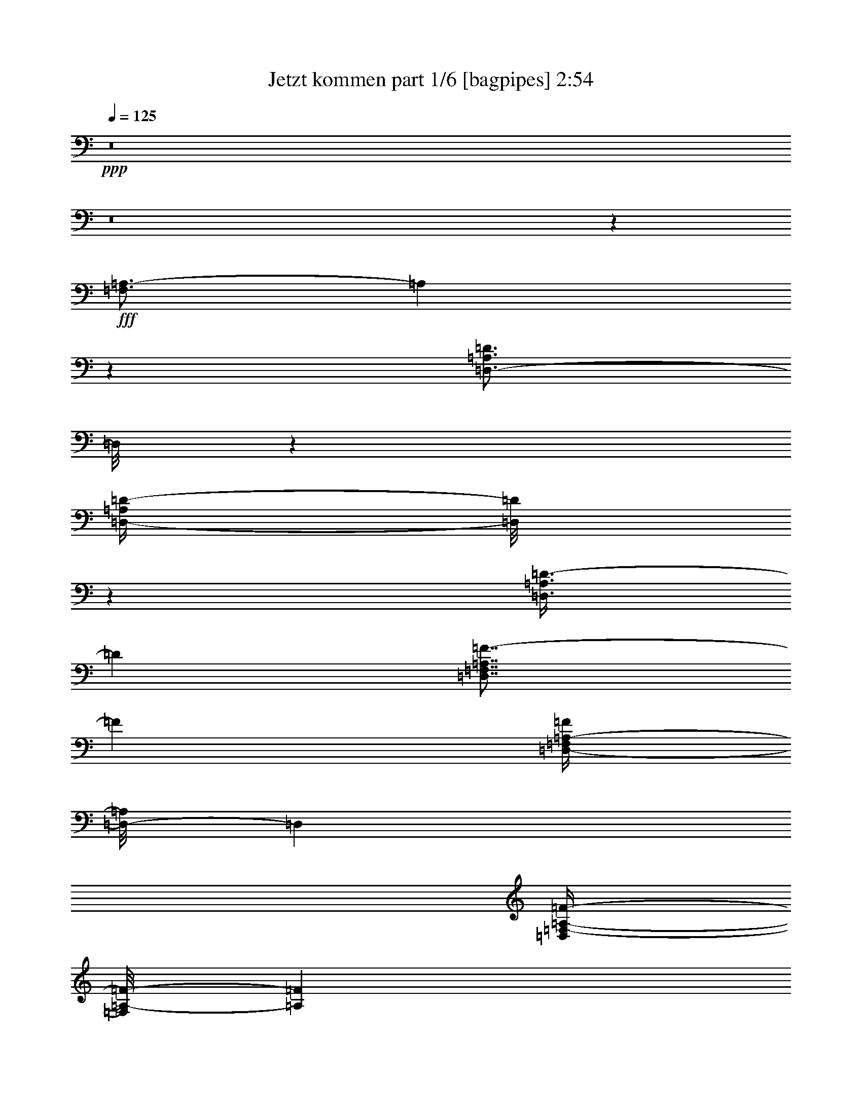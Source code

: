 % Produced with Bruzo's Transcoding Environment
% Transcribed by  Bruzo

X:1
T:  Jetzt kommen part 1/6 [bagpipes] 2:54
Z: Transcribed with BruTE 64
L: 1/4
Q: 125
K: C
+ppp+
z8
z8
z116231/25392
+fff+
[=F,3/4=A,3/4-]
[=A,4381/25392]
z549/4232
[=D,3/4-=A,3/4=D3/4]
[=D,/8]
z2251/12696
[=D,/4-=A,/4=D/4-]
[=D,/8=D/8]
z1147/8464
[=D,3/8=A,3/8=D3/8-]
[=D1147/8464]
[=D,7/8=F,7/8=A,7/8=F7/8-]
[=F4501/25392]
[=D,/4-=F,/4=A,/4-=F/4]
[=D,/8-=A,/8]
[=D,4235/25392]
[=D,/4=F,/4-=A,/4-=F/4-]
[=F,/8=A,/8-=F/8-]
[=A,1147/8464=F1147/8464]
[=D,15/8=G,15/8^A,15/8-^A15/8]
[^A,5035/25392]
[=D,11/8-=F,11/8=A,11/8=A11/8-]
[=D,/8=A/8-]
[=A1537/8464]
z895/2116
[=C,29/16=E,29/16=A29/16-]
[=A3449/25392]
z/8
[=C,11/8=E,11/8=A11/8-]
[=A298/1587]
[=C,4321/8464=E,4321/8464=G4321/8464]
[=D,15/16=F,15/16=A,15/16-=F15/16-]
[=A,/8=F/8-]
[=F/8]
z4101/2116
[=F,11/16=A,11/16-]
[=A,761/4232]
z4697/25392
[=D,3/4-=A,3/4=D3/4]
[=D,/8]
z4501/25392
[=D,/4=A,/4=D/4-]
[=D/8]
z1147/8464
[=D,/4-=A,/4=D/4-]
[=D,/8=D/8-]
[=D1147/8464]
[=D,7/8=F,7/8=A,7/8=F7/8-]
[=F2251/12696]
[=D,5/16-=F,5/16=A,5/16-=F5/16]
[=D,419/2116=A,419/2116]
[=D,5/16=F,5/16-=A,5/16-=F5/16-]
[=F,5821/25392=A,5821/25392=F5821/25392]
[=D,13/8-=G,13/8^A,13/8-^A13/8-]
[=D,3/16^A,3/16^A3/16-]
[^A3449/25392]
z/8
[=D,21/16=F,21/16=A,21/16=A21/16-]
[=A3181/25392]
z/8
[=D,/8=F,/8=A,/8-=A/8-]
[=A,/8=A/8]
z2205/8464
[=C,5/4=E,5/4=A5/4-]
[=A4769/25392]
z/8
[=C,3/16=E,3/16=G3/16-]
[=G8995/25392]
[=C,3/4-=F,3/4=G,3/4-=F3/4-]
[=C,/8=G,/8-=F/8-]
[=G,309/2116=F309/2116]
[=C,3/4=E,3/4=E3/4-]
[=E1919/6348]
[=D,1=F,1-=D1-]
[=F,/8=D/8-]
[=D2381/3174]
z31751/25392
[=C,3263/8464-=A,3263/8464=E3263/8464]
[=C,/8]
[=D,5291/12696^A,5291/12696-=F5291/12696]
[^A,/8]
[=C,9/16=E,9/16-=G9/16]
[=E,/8]
z2823/8464
[=C,373/2116=A,373/2116=E373/2116]
z9281/25392
[=C,/8=A,/8=E/8-]
[=E/8]
z2205/8464
[=C,17/16=A,17/16-=E17/16-]
[=A,/8=E/8-]
[=E/8]
z6355/25392
[=C,/8=A,/8-^D/8]
[=A,/8]
z2205/8464
[=C,5/8=A,5/8-=E5/8]
[=A,91/529]
[=G,3241/12696^A,3241/12696=D3241/12696]
[=C,3/16=A,3/16-=E3/16-]
[=A,/8=E/8]
z419/2116
[=D,3/16^A,3/16-=F3/16]
[^A,/8]
z5821/25392
[=C,5/8-=E,5/8-=G5/8]
[=C,/8=E,/8-]
[=E,/8]
z309/2116
[=C,3/8=A,3/8-=F3/8-]
[=A,4235/25392=F4235/25392]
[=D,3/16-^A,3/16=G3/16-]
[=D,/8=G/8-]
[=G419/2116]
[=D,/8-=F,/8-=A/8]
[=D,/8=F,/8]
z20371/25392
[=D,/8=A,/8=F/8-]
[=F563/4232]
z2137/8464
[=D,3/16=A,3/16=F3/16-]
[=F/8]
z419/2116
[=D,17/16-=A,17/16=F17/16-]
[=D,/8=F/8-]
[=F/8]
z1589/6348
[=D,/8-=F,/8=E/8-]
[=D,/8=E/8]
z463/1587
[=D,3/8-=F,3/8=F3/8-]
[=D,/8=F/8-]
[=F/8]
z3575/25392
[=C,/8=E,/8-=E/8-]
[=E,3307/25392=E3307/25392]
[=D,/8-=F,/8=F/8-]
[=D,/8-=F/8]
[=D,/8]
z4235/25392
[=E,/8-=G,/8=G/8-]
[=E,/8=G/8]
z2205/8464
[=F,3/4=A,3/4=A3/4-]
[=A/8]
z30427/25392
[=D,16755/8464=G,16755/8464=d16755/8464-]
[=d/8]
[=E,36509/25392=A,36509/25392=c36509/25392]
z/8
[=D,4321/8464=G,4321/8464^A4321/8464]
[=F,13/16=A,13/16-=A13/16-]
[=A,/8=A/8-]
[=A4501/25392=D,4501/25392-=F,4501/25392-=F4501/25392-]
[=D,3/4=F,3/4-=F3/4-]
[=F,1765/8464=F1765/8464]
[=F,25/16=A,25/16-=A25/16-]
[=A,/8=A/8-]
[=A/8]
z309/1058
[=G,26323/12696^A,26323/12696^A26323/12696]
[=F,23/16-=A,23/16-=A23/16]
[=F,3181/25392=A,3181/25392]
[=E,10583/25392=G,10583/25392=G10583/25392-]
[=G/8]
[=D,31/16=F,31/16=F31/16-]
[=F3547/25392]
z26621/25392
[=C,/4=E,/4-=E/4-]
[=E,/8-=E/8]
[=E,1147/8464]
[=D,/8-=F,/8-=F/8]
[=D,/8-=F,/8]
[=D,/8]
z1147/8464
[=C,7847/12696=E,7847/12696=G7847/12696]
z3675/8464
[=C,/8=A,/8-=E/8-]
[=A,/8=E/8]
z2205/8464
[=C,763/4232=A,763/4232=E763/4232]
z9179/25392
[=C,1=A,1-=E1-]
[=A,/8=E/8-]
[=E/8]
z3971/12696
[=C,585/4232=A,585/4232^D585/4232]
z137/368
[=C,/2-=A,/2-=E/2]
[=C,/8=A,/8-]
[=A,3575/25392]
[=G,1367/8464^A,1367/8464=D1367/8464]
z/8
[=C,3/16=A,3/16-=E3/16-]
[=A,/8=E/8]
z419/2116
[=D,3/16^A,3/16-=F3/16]
[^A,/8]
z419/2116
[=C,3/4=E,3/4-=G3/4]
[=E,/8]
z4501/25392
[=C,3/8=A,3/8-=F3/8-]
[=A,1147/8464=F1147/8464]
[=D,5/16^A,5/16=G5/16-]
[=G2911/12696]
[=D,3/16-=F,3/16=A3/16]
[=D,/8]
z5997/8464
[=D,3/16=A,3/16=F3/16-]
[=F/8]
z5821/25392
[=D,/8-=A,/8=F/8-]
[=D,/8=F/8]
z2205/8464
[=D,17/16-=A,17/16=F17/16-]
[=D,1071/8464=F1071/8464]
z9491/25392
[=D,/8-=F,/8=E/8]
[=D,/8]
z2205/8464
[=D,7/16-=F,7/16=F7/16-]
[=D,/8=F/8]
z1985/8464
[=C,/8=E,/8-=E/8]
[=E,3307/25392]
[=D,3/16-=F,3/16=F3/16]
[=D,/8]
z419/2116
[=E,3/16=G,3/16=G3/16-]
[=G/8]
z2911/12696
[=F,5/8=A,5/8-=A5/8-]
[=A,/8=A/8-]
[=A/8]
z30427/25392
[=D,26323/12696=G,26323/12696=d26323/12696]
[=E,23/16=A,23/16-=c23/16]
[=A,3181/25392]
[=D,10583/25392=G,10583/25392^A10583/25392]
z/8
[=F,13/16=A,13/16-=A13/16-]
[=A,3/16=A3/16-]
[=D,309/2116-=F,309/2116-=F309/2116-=A309/2116]
[=D,3/4=F,3/4=F3/4-]
[=F4501/25392]
[=F,13/8=A,13/8=A13/8-]
[=A/8]
z4105/12696
[=G,16755/8464^A,16755/8464^A16755/8464]
z/8
[=F,23/16-=A,23/16-=A23/16]
[=F,3181/25392=A,3181/25392]
[=E,5/16-=G,5/16=G5/16-]
[=E,419/2116=G419/2116]
[=D,29/16=D29/16-=F29/16-]
[=D3/16-=F3/16]
[=D/8]
z33583/4232
z8
z22159/12696
[=F,3/4=A,3/4-]
[=A,823/6348]
z1461/8464
[=D,5/8-=A,5/8-=D5/8]
[=D,/8-=A,/8]
[=D,/8]
z309/2116
[=D,5/16=A,5/16=D5/16-]
[=D2911/12696]
[=D,5/16-=A,5/16=D5/16-]
[=D,419/2116=D419/2116]
[=D,13/16-=F,13/16=A,13/16=F13/16-]
[=D,761/3174=F761/3174]
[=D,5/16-=F,5/16=A,5/16=F5/16]
[=D,419/2116]
[=D,5/16=F,5/16=A,5/16-=F5/16-]
[=A,419/2116=F419/2116]
[=D,29/16-=G,29/16^A,29/16-^A29/16]
[=D,/8^A,/8-]
[^A,707/4232]
[=D,21/16-=F,21/16=A,21/16-=A21/16-]
[=D,/8=A,/8=A/8-]
[=A1703/8464]
z2759/6348
[=C,29/16=E,29/16=A29/16-]
[=A431/3174]
z/8
[=C,11/8=E,11/8=A11/8-]
[=A4769/25392]
[=C,5291/12696=E,5291/12696=G5291/12696]
z/8
[=D,1=F,1=A,1-=F1-]
[=A,/8=F/8]
z16933/8464
[=F,11/16=A,11/16-]
[=A,1159/8464]
z104/529
[=D,3/4-=A,3/4=D3/4]
[=D,/8]
z2251/12696
[=D,/4-=A,/4=D/4-]
[=D,/8=D/8]
z1147/8464
[=D,3/8-=A,3/8=D3/8-]
[=D,2117/12696=D2117/12696]
[=D,13/16=F,13/16=A,13/16=F13/16-]
[=F1765/8464]
[=D,/4-=F,/4=A,/4-=F/4-]
[=D,/8-=A,/8=F/8]
[=D,4235/25392]
[=D,5/16=F,5/16=A,5/16-=F5/16-]
[=A,419/2116=F419/2116]
[=D,27/16-=G,27/16^A,27/16^A27/16-]
[=D,/8^A/8-]
[^A431/3174]
z/8
[=D,21/16=F,21/16=A,21/16=A21/16-]
[=A1591/12696]
z/8
[=D,/8=F,/8-=A,/8-=A/8-]
[=F,/8=A,/8=A/8]
z463/1587
[=C,5/4=E,5/4=A5/4-]
[=A4769/25392]
z/8
[=C,/8=E,/8=G/8-]
[=G1367/4232-]
[=C,/8-=F,/8-=G,/8-=F/8-=G/8]
[=C,11/16-=F,11/16=G,11/16-=F11/16-]
[=C,/8=G,/8-=F/8-]
[=G,4501/25392=F4501/25392]
[=C,11/16=E,11/16=E11/16-]
[=E1147/4232-]
[=D,/8-=F,/8-=D/8-=E/8]
[=D,17/16=F,17/16=D17/16-]
[=D6251/8464]
z5341/4232
[=C,10583/25392-=A,10583/25392-=E10583/25392]
[=C,/8=A,/8]
[=D,3/8^A,3/8-=F3/8]
[^A,1147/8464]
[=C,9/16=E,9/16-=G9/16]
[=E,/8]
z4631/12696
[=C,/8=A,/8-=E/8-]
[=A,/8=E/8]
z2205/8464
[=C,/8=A,/8-=E/8-]
[=A,/8=E/8]
z2205/8464
[=C,17/16=A,17/16-=E17/16-]
[=A,/8=E/8-]
[=E/8]
z1589/6348
[=C,/8-=A,/8-^D/8]
[=C,/8=A,/8]
z463/1587
[=C,/2-=A,/2-=E/2]
[=C,/8=A,/8-]
[=A,3575/25392]
[=G,6481/25392^A,6481/25392=D6481/25392]
[=C,/4=A,/4=E/4-]
[=E/8]
z4235/25392
[=D,4951/25392^A,4951/25392=F4951/25392]
z2003/6348
[=C,3/4=E,3/4-=G3/4]
[=E,/8]
z4501/25392
[=C,3/8=A,3/8-=F3/8-]
[=A,1147/8464=F1147/8464]
[=D,5/16^A,5/16=G5/16-]
[=G419/2116]
[=D,/8-=F,/8-=A/8]
[=D,/8-=F,/8]
[=D,/8]
z8599/12696
[=D,3/16=A,3/16=F3/16-]
[=F/8]
z419/2116
[=D,3/16-=A,3/16=F3/16-]
[=D,/8=F/8]
z5821/25392
[=D,17/16-=A,17/16=F17/16-]
[=D,557/4232=F557/4232]
z4681/12696
[=D,/8-=F,/8=E/8]
[=D,/8]
z2205/8464
[=D,7/16-=F,7/16=F7/16-]
[=D,/8=F/8]
z1985/8464
[=C,/8=E,/8-=E/8]
[=E,3307/25392]
[=D,3/16-=F,3/16=F3/16]
[=D,/8]
z419/2116
[=E,1549/8464=G,1549/8464=G1549/8464]
z693/2116
[=F,3/4=A,3/4=A3/4-]
[=A/8]
z10407/8464
[=D,3092/1587=G,3092/1587-=d3092/1587-]
[=G,/8=d/8]
[=E,23/16=A,23/16-=c23/16]
[=A,3181/25392]
[=D,10583/25392=G,10583/25392^A10583/25392]
z/8
[=F,7/8=A,7/8=A7/8-]
[=A1765/8464=D,1765/8464-=F,1765/8464-=F1765/8464-]
[=D,20479/25392=F,20479/25392=F20479/25392]
z1551/8464
[=F,13/8=A,13/8=A13/8-]
[=A/8]
z4105/12696
[=G,16755/8464^A,16755/8464^A16755/8464]
z/8
[=F,23/16-=A,23/16-=A23/16]
[=F,3181/25392=A,3181/25392]
[=E,4321/8464=G,4321/8464=G4321/8464]
[=D,15/8-=F,15/8=F15/8-]
[=D,/8=F/8-]
[=F271/2116]
z8443/8464
[=C,/4=E,/4-=E/4-]
[=E,/8-=E/8]
[=E,1147/8464]
[=D,/8-=F,/8-=F/8]
[=D,/8-=F,/8]
[=D,/8]
z4235/25392
[=C,9/16=E,9/16-=G9/16]
[=E,/8]
z2823/8464
[=C,4549/25392=A,4549/25392=E4549/25392]
z3069/8464
[=C,/8=A,/8=E/8-]
[=E/8]
z2205/8464
[=C,1=A,1-=E1-]
[=A,/8=E/8-]
[=E537/4232]
z7895/25392
[=C,/8=A,/8-^D/8]
[=A,/8]
z2205/8464
[=C,5/8=A,5/8-=E5/8]
[=A,91/529]
[=G,3307/25392-^A,3307/25392-=D3307/25392]
[=G,/8^A,/8]
[=C,3/16=A,3/16-=E3/16-]
[=A,/8=E/8]
z419/2116
[=D,3/16^A,3/16-=F3/16]
[^A,/8]
z2911/12696
[=C,5/8-=E,5/8-=G5/8]
[=C,/8=E,/8-]
[=E,/8]
z309/2116
[=C,3/8=A,3/8-=F3/8-]
[=A,2117/12696=F2117/12696]
[=D,3/16-^A,3/16=G3/16-]
[=D,/8=G/8-]
[=G419/2116]
[=D,/8-=F,/8-=A/8]
[=D,133/1058=F,133/1058]
z10177/12696
[=D,/8=A,/8=F/8-]
[=F/8]
z2205/8464
[=D,3/16=A,3/16=F3/16-]
[=F/8]
z419/2116
[=D,17/16-=A,17/16=F17/16-]
[=D,/8=F/8-]
[=F/8]
z6355/25392
[=D,/8-=F,/8=E/8-]
[=D,/8=E/8]
z7409/25392
[=D,3/8-=F,3/8=F3/8-]
[=D,/8=F/8-]
[=F/8]
z1787/12696
[=C,/8=E,/8-=E/8-]
[=E,827/6348=E827/6348]
[=D,/8-=F,/8=F/8-]
[=D,/8-=F/8]
[=D,/8]
z2117/12696
[=E,/8-=G,/8=G/8-]
[=E,/8=G/8]
z2205/8464
[=F,3/4=A,3/4=A3/4-]
[=A/8]
z7607/6348
[=D,16755/8464=G,16755/8464=d16755/8464]
z/8
[=E,9127/6348=A,9127/6348=c9127/6348]
z/8
[=D,4321/8464=G,4321/8464^A4321/8464]
[=F,13/16=A,13/16-=A13/16-]
[=A,/8=A/8-]
[=A2251/12696=D,2251/12696-=F,2251/12696-=F2251/12696-]
[=D,3/4=F,3/4=F3/4-]
[=F1765/8464]
[=F,25/16=A,25/16-=A25/16-]
[=A,/8=A/8-]
[=A/8]
z309/1058
[=G,49471/25392-^A,49471/25392^A49471/25392-]
[=G,/8^A/8]
[=F,11/8-=A,11/8-=A11/8]
[=F,4769/25392=A,4769/25392]
[=E,5/16-=G,5/16=G5/16-]
[=E,419/2116=G419/2116]
[=D,29/16=D29/16-=F29/16-]
[=D6001/25392=F6001/25392]
z8
z8
z14871/8464
[=F,3/4=A,3/4-]
[=A,/8]
z2251/12696
[=D,3/4-=A,3/4=D3/4]
[=D,/8]
z4501/25392
[=D,/4=A,/4=D/4-]
[=D/8]
z1147/8464
[=D,/4-=A,/4=D/4-]
[=D,/8=D/8-]
[=D1147/8464]
[=D,3671/4232=F,3671/4232=A,3671/4232=F3671/4232]
z2347/12696
[=D,5/16-=F,5/16=A,5/16-=F5/16]
[=D,419/2116=A,419/2116]
[=D,5/16=F,5/16-=A,5/16-=F5/16-]
[=F,5821/25392=A,5821/25392=F5821/25392]
[=D,7/4-=G,7/4^A,7/4-^A7/4-]
[=D,/8^A,/8-^A/8]
[^A,1259/6348]
[=D,23/16=F,23/16=A,23/16=A23/16-]
[=A400/1587]
z203/529
[=C,15/8=E,15/8=A15/8-]
[=A1943/8464]
[=C,11/8=E,11/8=A11/8-]
[=A4769/25392]
[=C,4321/8464=E,4321/8464=G4321/8464]
[=D,1=F,1=A,1-=F1-]
[=A,/8=F/8]
z16933/8464
[=F,11/16=A,11/16-]
[=A,298/1587]
z749/4232
[=D,5/8-=A,5/8-=D5/8]
[=D,/8-=A,/8]
[=D,/8]
z309/2116
[=D,5/16=A,5/16=D5/16-]
[=D2911/12696]
[=D,/4-=A,/4=D/4-]
[=D,/8=D/8-]
[=D1147/8464]
[=D,13/16-=F,13/16=A,13/16-=F13/16-]
[=D,761/3174=A,761/3174=F761/3174]
[=D,5/16-=F,5/16=A,5/16=F5/16]
[=D,419/2116]
[=D,5/16=F,5/16=A,5/16-=F5/16-]
[=A,419/2116=F419/2116]
[=D,27/16-=G,27/16^A,27/16-^A27/16-]
[=D,3/16^A,3/16^A3/16-]
[^A1943/8464]
[=D,21/16=F,21/16=A,21/16=A21/16-]
[=A1591/12696]
z/8
[=D,/8=F,/8=A,/8-=A/8-]
[=A,/8=A/8]
z2205/8464
[=C,5/4=E,5/4=A5/4-]
[=A4723/25392]
z1073/8464
[=C,3/16=E,3/16=G3/16-]
[=G2205/8464-]
[=C,/8-=F,/8-=G,/8-=F/8-=G/8]
[=C,13/16=F,13/16=G,13/16-=F13/16-]
[=G,2251/12696=F2251/12696]
[=C,3/4=E,3/4=E3/4-]
[=E7675/25392]
[=D,1=F,1-=D1-]
[=F,/8=D/8-]
[=D16/23]
z11045/8464
[=C,3263/8464-=A,3263/8464=E3263/8464]
[=C,/8]
[=D,5/16-^A,5/16-=F5/16]
[=D,419/2116^A,419/2116]
[=C,5/8=E,5/8-=G5/8]
[=E,/8]
z1919/6348
[=C,/8=A,/8-=E/8-]
[=A,/8=E/8]
z2205/8464
[=C,3/16=A,3/16=E3/16-]
[=E/8]
z5821/25392
[=C,1=A,1-=E1-]
[=A,/8=E/8-]
[=E/8]
z7943/25392
[=C,/8=A,/8-^D/8]
[=A,/8]
z2205/8464
[=C,5/8=A,5/8-=E5/8]
[=A,91/529]
[=G,3307/25392^A,3307/25392=D3307/25392]
z/8
[=C,3/16=A,3/16-=E3/16-]
[=A,/8=E/8]
z419/2116
[=D,3/16^A,3/16-=F3/16]
[^A,/8]
z419/2116
[=C,11/16-=E,11/16-=G11/16]
[=C,/8=E,/8-]
[=E,6089/25392]
[=C,3/8=A,3/8-=F3/8-]
[=A,1147/8464=F1147/8464]
[=D,5/16^A,5/16=G5/16-]
[=G5821/25392]
[=D,3/16-=F,3/16=A3/16]
[=D,/8]
z5997/8464
[=D,3/16=A,3/16=F3/16-]
[=F/8]
z2911/12696
[=D,3/16=A,3/16=F3/16-]
[=F/8]
z419/2116
[=D,17/16-=A,17/16=F17/16-]
[=D,/8=F/8]
z9529/25392
[=D,/8-=F,/8=E/8]
[=D,/8]
z7409/25392
[=D,3/8-=F,3/8=F3/8-]
[=D,/8=F/8-]
[=F/8]
z1787/12696
[=C,/8=E,/8-=E/8]
[=E,827/6348]
[=D,3/16-=F,3/16=F3/16]
[=D,/8]
z5821/25392
[=E,/8=G,/8=G/8-]
[=G/8]
z2205/8464
[=F,3/4=A,3/4=A3/4-]
[=A1097/8464]
z30311/25392
[=D,16755/8464=G,16755/8464=d16755/8464]
z/8
[=E,11/8=A,11/8-=c11/8-]
[=A,298/1587=c298/1587]
[=D,3263/8464=G,3263/8464-^A3263/8464-]
[=G,/8^A/8]
[=F,13/16=A,13/16-=A13/16-]
[=A,/8=A/8-]
[=A2251/12696=D,2251/12696-=F,2251/12696-=F2251/12696-]
[=D,3/4=F,3/4=F3/4-]
[=F1765/8464]
[=F,25/16=A,25/16-=A25/16-]
[=A,/8=A/8-]
[=A/8]
z309/1058
[=G,29/16^A,29/16-^A29/16-]
[^A,/8^A/8-]
[^A431/3174]
[=F,15/16=A,15/16=A15/16-]
[=A/8-]
[=E,9263/25392-=G,9263/25392-=A9263/25392]
[=E,1147/8464-=G,1147/8464-]
[=E,3/8-=G,3/8=G3/8-]
[=E,1147/8464=G1147/8464]
[=D,2=F,2=F2-]
[=F/8]
z8469/8464
[=C,5/16=E,5/16-=E5/16-]
[=E,5821/25392=E5821/25392]
[=D,3/16-=F,3/16-=F3/16]
[=D,/8=F,/8]
z419/2116
[=C,9/16=E,9/16-=G9/16]
[=E,/8]
z9263/25392
[=C,/8=A,/8=E/8-]
[=E/8]
z2205/8464
[=C,/8=A,/8-=E/8-]
[=A,/8=E/8]
z2205/8464
[=C,17/16=A,17/16-=E17/16-]
[=A,/8=E/8-]
[=E/8]
z6355/25392
[=C,/8-=A,/8-^D/8]
[=C,/8=A,/8]
z7409/25392
[=C,/2-=A,/2-=E/2]
[=C,/8=A,/8-]
[=A,1787/12696]
[=G,3241/12696^A,3241/12696=D3241/12696]
[=C,/4=A,/4=E/4-]
[=E/8]
z2117/12696
[=D,1675/8464^A,1675/8464=F1675/8464]
z1323/4232
[=C,5/8-=E,5/8-=G5/8]
[=C,/8=E,/8-]
[=E,/8]
z2251/12696
[=C,4889/12696=A,4889/12696=F4889/12696]
z3185/25392
[=D,5/16^A,5/16=G5/16-]
[=G419/2116]
[=D,/8-=F,/8-=A/8]
[=D,/8-=F,/8]
[=D,/8]
z17197/25392
[=D,3/16=A,3/16=F3/16-]
[=F/8]
z419/2116
[=D,3/16=A,3/16=F3/16-]
[=F/8]
z2911/12696
[=D,17/16-=A,17/16=F17/16-]
[=D,3415/25392=F3415/25392]
z387/1058
[=D,71/529=F,71/529=E71/529]
z3185/8464
[=D,7/16-=F,7/16=F7/16-]
[=D,/8=F/8]
z1985/8464
[=C,827/6348=E,827/6348=E827/6348]
z/8
[=D,3/16-=F,3/16=F3/16]
[=D,/8]
z419/2116
[=E,/8-=G,/8=G/8-]
[=E,/8=G/8]
z2205/8464
[=F,3/4=A,3/4=A3/4-]
[=A/8]
z10407/8464
[=D,49471/25392=G,49471/25392-=d49471/25392-]
[=G,/8=d/8]
[=E,23/16=A,23/16-=c23/16]
[=A,1591/12696]
[=D,4321/8464=G,4321/8464^A4321/8464]
[=F,13/16=A,13/16-=A13/16-]
[=A,/8=A/8-]
[=A4501/25392=D,4501/25392-=F,4501/25392-=F4501/25392-]
[=D,3/4=F,3/4-=F3/4-]
[=F,6089/25392=F6089/25392]
[=F,13/8=A,13/8=A13/8-]
[=A/8]
z8209/25392
[=D,7/4=G,7/4-^A7/4-]
[=G,/8^A/8-]
[^A3449/25392-]
[=D,/8-=F,/8-^A/8=c/8-]
[=D,5/4-=F,5/4-=c5/4]
[=D,3181/25392-=F,3181/25392]
[=D,/8]
[=E,10583/25392=c10583/25392-]
[=c/8]
[=F,127/16-=A,127/16-=d127/16-]
[=F,/8=A,/8=d/8-]
[=d3325/25392]
z1109/8464
[=D,2065/8464=F,2065/8464]
z8
z31/16

X:2
T:  Jetzt kommen part 2/6 [flute] 2:54
Z: Transcribed with BruTE 64
L: 1/4
Q: 125
K: C
+ppp+
z8
z8
z8
z8
z8
z8
z8
z27005/25392
+f+
[=A4585/25392=c4585/25392]
[^A755/4232=d755/4232]
[=A481/3174=c481/3174]
[^A4585/25392=d4585/25392]
[=A755/4232=c755/4232]
[^A1547/8464=d1547/8464]
[=A79/529=c79/529]
[^A755/4232=d755/4232]
[=A1547/8464=c1547/8464]
[^A2293/12696=d2293/12696]
[=A755/4232=c755/4232]
[^A3847/25392=d3847/25392]
+ff+
[=A1537/4232=c1537/4232]
z459/1058
+fff+
[=A1089/8464=c1089/8464]
z3215/25392
+ff+
[=A/8-=c/8]
[=A/8]
z2205/8464
+fff+
[=A/8-=c/8]
[=A/8]
z463/1587
+f+
[=A2293/12696=c2293/12696]
[^A467/3174=d467/3174]
[=A1547/8464=c1547/8464]
[^A2293/12696=d2293/12696]
[=A755/4232=c755/4232]
[^A3847/25392=d3847/25392]
[=A2293/12696=c2293/12696]
[^A755/4232=d755/4232]
[=A1547/8464=c1547/8464]
[^A4585/25392=d4585/25392]
[=A3737/25392=c3737/25392]
[^A/8=d/8]
z3382/1587
[=d2293/12696=f2293/12696]
[=e1519/8464=g1519/8464]
[=d769/4232=f769/4232]
[=e4585/25392=g4585/25392]
[=d941/6348=f941/6348]
[=e769/4232=g769/4232]
[=d4585/25392=f4585/25392]
[=e2279/12696=g2279/12696]
[=d955/6348=f955/6348]
[=e4585/25392=g4585/25392]
[=d2279/12696=f2279/12696]
[=e4613/25392=g4613/25392]
+ff+
[=d677/2116=f677/2116]
z11321/25392
+fff+
[=d/8=f/8]
z3307/25392
+ff+
[=d4/23=f4/23]
z9341/25392
+fff+
[=d3355/25392=f3355/25392]
z1201/3174
+f+
[=d4585/25392=f4585/25392]
[=e2279/12696=g2279/12696]
[=d955/6348=f955/6348]
[=e4585/25392=g4585/25392]
[=d2279/12696=f2279/12696]
[=e4613/25392=g4613/25392]
[=d2293/12696=f2293/12696]
[=e941/6348=g941/6348]
[=d4613/25392=f4613/25392]
[=e2293/12696=g2293/12696]
[=d1519/8464=f1519/8464]
[=e865/6348=g865/6348]
z14117/25392
+fff+
[=D835/6348^A835/6348]
z491/552
[=D/8^A/8]
z23545/25392
[=D/8^A/8]
z3263/8464
[=E731/4232=c731/4232]
z9371/25392
[=D3325/25392^A3325/25392]
z4819/12696
[=D/8=A/8]
z3263/8464
[=D/8=A/8]
z23545/25392
[=D/8=A/8]
z3263/8464
+ff+
[=F2293/12696=A2293/12696]
[=G1519/8464^A1519/8464]
[=F769/4232=A769/4232]
[=G4585/25392^A4585/25392]
[=F941/6348=A941/6348]
[=G769/4232^A769/4232]
[=F4585/25392=A4585/25392]
[=G2279/12696^A2279/12696]
[=F4613/25392=A4613/25392]
[=G79/529^A79/529]
[=F2279/12696=A2279/12696]
[=G/8^A/8]
z7201/12696
+fff+
[=D/8^A/8]
z11773/12696
[=D3295/25392^A3295/25392]
z488/529
[=E1185/8464=c1185/8464]
z7457/8464
[=E/8=c/8]
z169313/25392
+f+
[=A79/529=c79/529]
[^A1519/8464=d1519/8464]
[=A769/4232=c769/4232]
[^A4585/25392=d4585/25392]
[=A941/6348=c941/6348]
[^A769/4232=d769/4232]
[=A4585/25392=c4585/25392]
[^A2279/12696=d2279/12696]
[=A4613/25392=c4613/25392]
[^A79/529=d79/529]
[=A2279/12696=c2279/12696]
[^A4613/25392=d4613/25392]
+ff+
[=A93/368=c93/368]
z3257/6348
+fff+
[=A/8=c/8]
z1367/8464
+ff+
[=A1751/12696=c1751/12696]
z9461/25392
+fff+
[=A/8-=c/8]
[=A/8]
z2205/8464
+f+
[=A4585/25392=c4585/25392]
[^A2279/12696=d2279/12696]
[=A4613/25392=c4613/25392]
[^A79/529=d79/529]
[=A2279/12696=c2279/12696]
[^A4613/25392=d4613/25392]
[=A2293/12696=c2293/12696]
[^A941/6348=d941/6348]
[=A4613/25392=c4613/25392]
[^A2293/12696=d2293/12696]
[=A1519/8464=c1519/8464]
[^A835/6348=d835/6348]
z17973/8464
[=d2293/12696=f2293/12696]
[=e941/6348=g941/6348]
[=d4613/25392=f4613/25392]
[=e2293/12696=g2293/12696]
[=d1519/8464=f1519/8464]
[=e769/4232=g769/4232]
[=d79/529=f79/529]
[=e1519/8464=g1519/8464]
[=d769/4232=f769/4232]
[=e4585/25392=g4585/25392]
[=d941/6348=f941/6348]
[=e769/4232=g769/4232]
+ff+
[=d7699/25392=f7699/25392]
z12539/25392
+fff+
[=d3307/25392=f3307/25392]
z/8
+ff+
[=d/8-=f/8]
[=d/8]
z2205/8464
+fff+
[=d/8-=f/8]
[=d/8]
z7409/25392
+f+
[=d79/529=f79/529]
[=e1519/8464=g1519/8464]
[=d769/4232=f769/4232]
[=e4585/25392=g4585/25392]
[=d2279/12696=f2279/12696]
[=e955/6348=g955/6348]
[=d4585/25392=f4585/25392]
[=e2279/12696=g2279/12696]
[=d4613/25392=f4613/25392]
[=e79/529=g79/529]
[=d2279/12696=f2279/12696]
[=e/8=g/8]
z7201/12696
+fff+
[=D/8^A/8]
z11773/12696
[=D3175/25392^A3175/25392]
z981/1058
[=D1145/8464^A1145/8464]
z397/1058
[=E/8=c/8]
z3263/8464
[=D/8^A/8-]
[^A/8]
z7409/25392
[=D149/1104=A149/1104]
z596/1587
[=D/8=A/8]
z23545/25392
[=D285/2116=A285/2116]
z3181/8464
+ff+
[=F2293/12696=A2293/12696]
[=G1519/8464^A1519/8464]
[=F955/6348=A955/6348]
[=G2293/12696^A2293/12696]
[=F1519/8464=A1519/8464]
[=G769/4232^A769/4232]
[=F79/529=A79/529]
[=G1519/8464^A1519/8464]
[=F769/4232=A769/4232]
[=G4585/25392^A4585/25392]
[=F2279/12696=A2279/12696]
[=G881/6348^A881/6348]
z1171/2116
+fff+
[=D1135/8464^A1135/8464]
z7507/8464
[=D/8^A/8]
z11773/12696
[=E/8=c/8]
z23545/25392
[=E565/4232=c565/4232]
z8
z8
z8
z8
z8
z8
z8
z5397/8464
+f+
[=A2293/12696=c2293/12696]
[^A1519/8464=d1519/8464]
[=A769/4232=c769/4232]
[^A4585/25392=d4585/25392]
[=A941/6348=c941/6348]
[^A769/4232=d769/4232]
[=A4585/25392=c4585/25392]
[^A2279/12696=d2279/12696]
[=A955/6348=c955/6348]
[^A4585/25392=d4585/25392]
[=A2279/12696=c2279/12696]
[^A4613/25392=d4613/25392]
+ff+
[=A3/16-=c3/16]
[=A/8]
z5755/12696
+fff+
[=A/8=c/8]
z3307/25392
+ff+
[=A1475/8464=c1475/8464]
z2333/6348
+fff+
[=A841/6348=c841/6348]
z9599/25392
+f+
[=A4585/25392=c4585/25392]
[^A2279/12696=d2279/12696]
[=A955/6348=c955/6348]
[^A4585/25392=d4585/25392]
[=A2279/12696=c2279/12696]
[^A4613/25392=d4613/25392]
[=A2293/12696=c2293/12696]
[^A941/6348=d941/6348]
[=A4613/25392=c4613/25392]
[^A2293/12696=d2293/12696]
[=A1519/8464=c1519/8464]
[^A3469/25392=d3469/25392]
z8965/4232
[=d2293/12696=f2293/12696]
[=e941/6348=g941/6348]
[=d4613/25392=f4613/25392]
[=e2293/12696=g2293/12696]
[=d1519/8464=f1519/8464]
[=e955/6348=g955/6348]
[=d2293/12696=f2293/12696]
[=e1519/8464=g1519/8464]
[=d769/4232=f769/4232]
[=e4585/25392=g4585/25392]
[=d941/6348=f941/6348]
[=e769/4232=g769/4232]
+ff+
[=d/4-=f/4]
[=d/8]
z893/2116
+fff+
[=d3307/25392=f3307/25392]
z/8
+ff+
[=d1109/8464=f1109/8464]
z803/2116
+fff+
[=d/8-=f/8]
[=d/8]
z2205/8464
+f+
[=d2293/12696=f2293/12696]
[=e1519/8464=g1519/8464]
[=d769/4232=f769/4232]
[=e4585/25392=g4585/25392]
[=d941/6348=f941/6348]
[=e769/4232=g769/4232]
[=d4585/25392=f4585/25392]
[=e2279/12696=g2279/12696]
[=d955/6348=f955/6348]
[=e4585/25392=g4585/25392]
[=d2279/12696=f2279/12696]
[=e/8=g/8]
z7201/12696
+fff+
[=D/8^A/8]
z11773/12696
[=D413/3174^A413/3174]
z7805/8464
[=D297/2116^A297/2116]
z3133/8464
[=E1099/8464=c1099/8464]
z1611/4232
[=D/8^A/8]
z10583/25392
[=D889/6348=A889/6348]
z409/1104
[=D143/1104=A143/1104]
z3905/4232
[=D1183/8464=A1183/8464]
z1569/4232
+ff+
[=F2293/12696=A2293/12696]
[=G941/6348^A941/6348]
[=F4613/25392=A4613/25392]
[=G2293/12696^A2293/12696]
[=F1519/8464=A1519/8464]
[=G769/4232^A769/4232]
[=F79/529=A79/529]
[=G1519/8464^A1519/8464]
[=F769/4232=A769/4232]
[=G4585/25392^A4585/25392]
[=F941/6348=A941/6348]
[=G/8^A/8]
z3799/6348
+fff+
[=D589/4232^A589/4232]
z933/1058
[=D/8^A/8]
z11773/12696
[=E3259/25392=c3259/25392]
z85/92
[=E51/368=c51/368]
z28029/4232
+f+
[=A2293/12696=c2293/12696]
[^A941/6348=d941/6348]
[=A4613/25392=c4613/25392]
[^A2293/12696=d2293/12696]
[=A1519/8464=c1519/8464]
[^A769/4232=d769/4232]
[=A79/529=c79/529]
[^A1519/8464=d1519/8464]
[=A769/4232=c769/4232]
[^A4585/25392=d4585/25392]
[=A941/6348=c941/6348]
[^A769/4232=d769/4232]
+ff+
[=A/4=c/4-]
[=c/8]
z893/2116
+fff+
[=A3307/25392=c3307/25392]
z/8
+ff+
[=A/8-=c/8]
[=A/8]
z2205/8464
+fff+
[=A/8-=c/8]
[=A/8]
z7409/25392
+f+
[=A79/529=c79/529]
[^A1519/8464=d1519/8464]
[=A769/4232=c769/4232]
[^A4585/25392=d4585/25392]
[=A941/6348=c941/6348]
[^A769/4232=d769/4232]
[=A4585/25392=c4585/25392]
[^A2279/12696=d2279/12696]
[=A4613/25392=c4613/25392]
[^A79/529=d79/529]
[=A2279/12696=c2279/12696]
[^A/8=d/8]
z54085/25392
[=d4585/25392=f4585/25392]
[=e2279/12696=g2279/12696]
[=d4613/25392=f4613/25392]
[=e79/529=g79/529]
[=d2279/12696=f2279/12696]
[=e4613/25392=g4613/25392]
[=d2293/12696=f2293/12696]
[=e1519/8464=g1519/8464]
[=d955/6348=f955/6348]
[=e2293/12696=g2293/12696]
[=d1519/8464=f1519/8464]
[=e769/4232=g769/4232]
+ff+
[=d3305/12696=f3305/12696]
z93/184
+fff+
[=d/8=f/8]
z827/6348
+ff+
[=d/8-=f/8]
[=d/8]
z463/1587
+fff+
[=d1143/8464=f1143/8464]
z1589/4232
+f+
[=d2293/12696=f2293/12696]
[=e1519/8464=g1519/8464]
[=d955/6348=f955/6348]
[=e2293/12696=g2293/12696]
[=d1519/8464=f1519/8464]
[=e769/4232=g769/4232]
[=d79/529=f79/529]
[=e1519/8464=g1519/8464]
[=d769/4232=f769/4232]
[=e4585/25392=g4585/25392]
[=d2279/12696=f2279/12696]
[=e3533/25392=g3533/25392]
z4681/8464
+fff+
[=D569/4232^A569/4232]
z469/529
[=D/8^A/8]
z11773/12696
[=D/8^A/8]
z3263/8464
[=E/8=c/8]
z5291/12696
[=D1133/8464^A1133/8464]
z797/2116
[=D/8=A/8]
z3263/8464
[=D/8=A/8]
z11773/12696
[=D/8=A/8]
z3263/8464
+ff+
[=F4585/25392=A4585/25392]
[=G2279/12696^A2279/12696]
[=F4613/25392=A4613/25392]
[=G2293/12696^A2293/12696]
[=F941/6348=A941/6348]
[=G4613/25392^A4613/25392]
[=F2293/12696=A2293/12696]
[=G1519/8464^A1519/8464]
[=F955/6348=A955/6348]
[=G2293/12696^A2293/12696]
[=F1519/8464=A1519/8464]
[=G3229/25392^A3229/25392]
z3587/6348
+fff+
[=D/8^A/8]
z23545/25392
[=D1123/8464^A1123/8464]
z7519/8464
[=E/8-=c/8]
[=E/8]
z5093/6348
[=E/8=c/8]
z12691/1587
z8
z8
z8
z8
z8
z8
z360/529
+f+
[=A2293/12696=c2293/12696]
[^A467/3174=d467/3174]
[=A1547/8464=c1547/8464]
[^A2293/12696=d2293/12696]
[=A755/4232=c755/4232]
[^A3847/25392=d3847/25392]
[=A2293/12696=c2293/12696]
[^A755/4232=d755/4232]
[=A1547/8464=c1547/8464]
[^A4585/25392=d4585/25392]
[=A3737/25392=c3737/25392]
[^A1547/8464=d1547/8464]
+ff+
[=A3125/12696=c3125/12696]
z3497/6348
+fff+
[=A3307/25392=c3307/25392]
z/8
+ff+
[=A139/1058=c139/1058]
z3209/8464
+fff+
[=A/8-=c/8]
[=A/8]
z2205/8464
+f+
[=A2293/12696=c2293/12696]
[^A755/4232=d755/4232]
[=A1547/8464=c1547/8464]
[^A4585/25392=d4585/25392]
[=A3737/25392=c3737/25392]
[^A1547/8464=d1547/8464]
[=A4585/25392=c4585/25392]
[^A755/4232=d755/4232]
[=A481/3174=c481/3174]
[^A4585/25392=d4585/25392]
[=A755/4232=c755/4232]
[^A1067/8464=d1067/8464]
z27043/12696
[=d4585/25392=f4585/25392]
[=e755/4232=g755/4232]
[=d481/3174=f481/3174]
[=e4585/25392=g4585/25392]
[=d755/4232=f755/4232]
[=e1547/8464=g1547/8464]
[=d2293/12696=f2293/12696]
[=e467/3174=g467/3174]
[=d1547/8464=f1547/8464]
[=e2293/12696=g2293/12696]
[=d755/4232=f755/4232]
[=e1547/8464=g1547/8464]
+ff+
[=d293/1104=f293/1104]
z4235/8464
+fff+
[=d/8=f/8]
z827/6348
+ff+
[=d/8-=f/8]
[=d/8]
z463/1587
+fff+
[=d593/4232=f593/4232]
z3135/8464
+f+
[=d2293/12696=f2293/12696]
[=e467/3174=g467/3174]
[=d1547/8464=f1547/8464]
[=e2293/12696=g2293/12696]
[=d755/4232=f755/4232]
[=e1547/8464=g1547/8464]
[=d79/529=f79/529]
[=e755/4232=g755/4232]
[=d1547/8464=f1547/8464]
[=e4585/25392=g4585/25392]
[=d3737/25392=f3737/25392]
[=e/8=g/8]
z15223/25392
+fff+
[=D1181/8464^A1181/8464]
z7461/8464
[=D/8^A/8]
z11773/12696
[=D817/6348^A817/6348]
z9695/25392
[=E/8=c/8]
z5291/12696
[=D147/1058^A147/1058]
z3145/8464
[=D1087/8464=A1087/8464]
z1617/4232
[=D/8=A/8]
z11773/12696
[=D3253/25392=A3253/25392]
z4855/12696
+ff+
[=F4585/25392=A4585/25392]
[=G755/4232^A755/4232]
[=F1547/8464=A1547/8464]
[=G79/529^A79/529]
[=F755/4232=A755/4232]
[=G1547/8464^A1547/8464]
[=F2293/12696=A2293/12696]
[=G467/3174^A467/3174]
[=F1547/8464=A1547/8464]
[=G2293/12696^A2293/12696]
[=F755/4232=A755/4232]
[=G3385/25392^A3385/25392]
z14219/25392
+fff+
[=D1619/12696^A1619/12696]
z7827/8464
[=D583/4232^A583/4232]
z1869/2116
[=E/8=c/8]
z11773/12696
[=E3223/25392=c3223/25392]
z84235/12696
+f+
[=A4585/25392=c4585/25392]
[^A755/4232=d755/4232]
[=A1547/8464=c1547/8464]
[^A79/529=d79/529]
[=A755/4232=c755/4232]
[^A1547/8464=d1547/8464]
[=A2293/12696=c2293/12696]
[^A467/3174=d467/3174]
[=A1547/8464=c1547/8464]
[^A2293/12696=d2293/12696]
[=A755/4232=c755/4232]
[^A1547/8464=d1547/8464]
+ff+
[=A6619/25392=c6619/25392]
z4275/8464
+fff+
[=A/8=c/8]
z827/6348
+ff+
[=A/8-=c/8]
[=A/8]
z463/1587
+fff+
[=A573/4232=c573/4232]
z3175/8464
+f+
[=A2293/12696=c2293/12696]
[^A467/3174=d467/3174]
[=A1547/8464=c1547/8464]
[^A2293/12696=d2293/12696]
[=A755/4232=c755/4232]
[^A1547/8464=d1547/8464]
[=A79/529=c79/529]
[^A755/4232=d755/4232]
[=A1547/8464=c1547/8464]
[^A4585/25392=d4585/25392]
[=A755/4232=c755/4232]
[^A595/4232=d595/4232]
z53717/25392
[=d79/529=f79/529]
[=e755/4232=g755/4232]
[=d1547/8464=f1547/8464]
[=e4585/25392=g4585/25392]
[=d755/4232=f755/4232]
[=e481/3174=g481/3174]
[=d4585/25392=f4585/25392]
[=e755/4232=g755/4232]
[=d1547/8464=f1547/8464]
[=e79/529=g79/529]
[=d755/4232=f755/4232]
[=e1547/8464=g1547/8464]
+ff+
[=d2105/8464=f2105/8464]
z4641/8464
+fff+
[=d827/6348=f827/6348]
z/8
+ff+
[=d425/3174=f425/3174]
z9563/25392
+fff+
[=d/8-=f/8]
[=d/8]
z2205/8464
+f+
[=d4585/25392=f4585/25392]
[=e755/4232=g755/4232]
[=d1547/8464=f1547/8464]
[=e2293/12696=g2293/12696]
[=d467/3174=f467/3174]
[=e1547/8464=g1547/8464]
[=d2293/12696=f2293/12696]
[=e755/4232=g755/4232]
[=d3847/25392=f3847/25392]
[=e2293/12696=g2293/12696]
[=d755/4232=f755/4232]
[=e3265/25392=g3265/25392]
z14339/25392
+fff+
[=D/8^A/8]
z23545/25392
[=D563/4232^A563/4232]
z1879/2116
[=D/8^A/8]
z10583/25392
[=E1685/12696=c1685/12696]
z9593/25392
[=D/8^A/8]
z3263/8464
[=D/8=A/8]
z5291/12696
[=D1121/8464=A1121/8464]
z327/368
[=D/8=A/8]
z10583/25392
+ff+
[=F4585/25392=A4585/25392]
[=G3737/25392^A3737/25392]
[=F1547/8464=A1547/8464]
[=G4585/25392^A4585/25392]
[=F755/4232=A755/4232]
[=G481/3174^A481/3174]
[=F4585/25392=A4585/25392]
[=G755/4232^A755/4232]
[=F1547/8464=A1547/8464]
[=G2293/12696^A2293/12696]
[=F467/3174=A467/3174]
[=G/8^A/8]
z2405/4232
+fff+
[=D/8^A/8]
z11773/12696
[=D/8^A/8]
z23545/25392
[=E1111/8464=c1111/8464]
z7531/8464
[=E/8=c/8]
z67587/8464
z8
z47/16

X:3
T:  Jetzt kommen part 3/6 [horn] 2:54
Z: Transcribed with BruTE 64
L: 1/4
Q: 125
K: C
+ppp+
z28665/8464
+ff+
[=F10583/25392-=A10583/25392]
+mf+
[=F/8]
+ff+
[=G4321/8464^A4321/8464]
+fff+
[=A3263/8464=c3263/8464-]
[=c/8]
+ff+
[^A23/16-=d23/16]
+f+
[^A3181/25392]
[^A10583/25392=d10583/25392-]
[=d/8]
+ff+
[=A5/16=c5/16-]
[=c419/2116]
+f+
[=A4321/8464=c4321/8464]
[=G5/16^A5/16-]
[^A5821/25392]
[=G3263/8464^A3263/8464]
z/8
[=F11773/12696=A11773/12696]
z/8
[=D3263/8464=F3263/8464-]
[=F/8]
[=E4321/8464=G4321/8464]
[=F23545/25392-=A23545/25392]
+mf+
[=F/8]
+f+
[=E4321/8464=G4321/8464]
[=F10583/25392=A10583/25392]
z/8
[=G21/16-^A21/16]
[=G/8]
z3181/25392
+mf+
[=G4321/8464^A4321/8464]
+ff+
[=F5/16=A5/16-]
[=A419/2116]
+mf+
[=F10583/25392=A10583/25392]
z/8
+f+
[=E/4=G/4-]
[=G/8]
z1147/8464
[=E3263/8464=G3263/8464-]
[=G/8]
[=D27/8-=F27/8]
+mf+
[=D/8]
z12574/1587
z8
z8
z8
z8
z8
z8
z8
z8
z8
z8
z8
z27441/8464
+ff+
[=F4321/8464=A4321/8464]
+fff+
[=G4321/8464^A4321/8464]
[=A10583/25392=c10583/25392]
z/8
+ff+
[^A23/16-=d23/16]
+f+
[^A3181/25392]
[^A3/8=d3/8-]
[=d1147/8464]
+ff+
[=A3147/8464=c3147/8464]
z587/4232
+f+
[=A10583/25392=c10583/25392]
z/8
[=G5/16^A5/16-]
[^A419/2116]
[=G3263/8464-^A3263/8464]
[=G/8]
[=F26719/25392=A26719/25392]
[=D4321/8464=F4321/8464]
[=E10583/25392=G10583/25392]
z/8
[=F474/529-=A474/529]
+mf+
[=F/8]
+f+
[=E5291/12696=G5291/12696]
z/8
[=F4321/8464=A4321/8464]
[=G11/8-^A11/8]
[=G4769/25392]
+mf+
[=G4321/8464^A4321/8464]
+ff+
[=F5/16=A5/16-]
[=A5821/25392]
+mf+
[=F3263/8464=A3263/8464-]
[=A/8]
+f+
[=E2603/8464=G2603/8464]
z859/4232
[=E10583/25392=G10583/25392]
z/8
[=D53/16-=F53/16]
+mf+
[=D/8]
z44725/25392
+ff+
[=A11773/12696]
z/8
+f+
[=d23545/25392]
z/8
+mf+
[=f4321/4232]
+f+
[=g16755/8464]
z/8
+mf+
[=f4321/4232]
[=a6815/8464]
z6275/25392
+f+
[=a23545/25392]
z/8
+ff+
[=c4321/4232]
+f+
[=e1670/1587]
+mf+
[=a23545/25392]
z/8
+f+
[=d6983/8464]
z1659/8464
+mp+
[=a1670/1587]
+f+
[=f23545/25392]
z/8
+mp+
[=d6449/8464]
z33299/25392
+ff+
[=A23545/25392]
z/8
+f+
[=d4321/4232]
+mp+
[=f1670/1587]
+f+
[=g52645/25392]
+mf+
[=f1670/1587]
+f+
[=a2777/3174]
z1501/8464
+mf+
[=c16485/8464]
z3191/25392
+f+
[=e23545/25392]
z/8
[=a4321/4232]
[=d25295/8464]
z8
z8
z8
z8
z8
z8
z8
z8
z29407/12696
+ff+
[=F3263/8464=A3263/8464-]
[=A/8]
[=G5291/12696^A5291/12696]
z/8
[=A4321/8464=c4321/8464]
[^A23/16-=d23/16]
+f+
[^A1591/12696]
[^A3263/8464=d3263/8464-]
[=d/8]
+ff+
[=A3/8=c3/8-]
[=c2117/12696]
+f+
[=A3263/8464=c3263/8464]
z/8
[=G5/16^A5/16-]
[^A419/2116]
[=G10583/25392^A10583/25392]
z/8
[=F4321/4232=A4321/4232]
[=D5291/12696=F5291/12696]
z/8
[=E4321/8464=G4321/8464]
[=F11773/12696=A11773/12696]
z/8
[=E4321/8464=G4321/8464]
[=F5291/12696=A5291/12696]
z/8
[=G21/16-^A21/16]
[=G/8]
z1591/12696
+mf+
[=G4321/8464^A4321/8464]
+ff+
[=F/4=A/4-]
[=A1643/12696]
z3329/25392
+mf+
[=F5291/12696=A5291/12696]
z/8
+f+
[=E140/529=G140/529]
z2081/8464
[=E3263/8464=G3263/8464-]
[=G/8]
[=D1782/529=F1782/529]
z3939/2116
+ff+
[=A474/529]
z/8
+f+
[=d11773/12696]
z/8
+mf+
[=f23545/25392]
z/8
+f+
[=g3092/1587]
z/8
+mf+
[=f23545/25392]
z/8
[=a1613/2116]
z1095/4232
+f+
[=a11773/12696]
z/8
+ff+
[=c23545/25392]
z/8
+f+
[=e4321/4232]
+mf+
[=a1670/1587]
+f+
[=d1390/1587]
z1493/8464
+mp+
[=a4321/4232]
+f+
[=f1670/1587]
+mp+
[=d19051/25392]
z5599/4232
+ff+
[=A11773/12696]
z/8
+f+
[=d23545/25392]
z/8
+mp+
[=f4321/4232]
+f+
[=g16755/8464]
z/8
+mf+
[=f4321/4232]
+f+
[=a7307/8464]
z4799/25392
+mf+
[=c49159/25392]
z581/4232
+f+
[=e1670/1587]
[=a23545/25392]
z/8
[=d271/92]
z8
z8
z8
z8
z8
z8
z8
z8
z19427/25392
+fff+
[=F15487/25392]
z234/529
[=A6307/8464]
z7799/25392
[=F1621/6348]
z6479/25392
[=A2315/12696]
z1521/4232
+ff+
[=F33459/8464=d33459/8464]
z8
z19/8

X:4
T:  Jetzt kommen part 4/6 [lute] 2:54
Z: Transcribed with BruTE 64
L: 1/4
Q: 125
K: C
+ppp+
z62839/12696
+mf+
[=g13/16-^a13/16-]
[=D/8=G/8=g/8-^a/8-]
[=g/8^a/8-]
[^A/8=d/8=g/8-^a/8-]
[=g/8-^a/8-]
[=D/4=G/4=g/4^a/4-]
+ff+
[^A5/16=d5/16=g5/16-^a5/16-]
+mf+
[=g1-^a1-]
[=D/8=G/8=g/8-^a/8-]
[=g/8^a/8-]
[^A/8=d/8=g/8-^a/8-]
[=g3/16-^a3/16-]
[=D/8=G/8=g/8-^a/8-]
[=g/8^a/8-]
[^A/4=d/4=g/4-^a/4-]
[=g6103/25392^a6103/25392]
+mp+
[=f/2-=a/2-]
+f+
[=A5/16-=f5/16-=a5/16-]
[=D/8=F/8=A/8-=f/8-=a/8-]
[=A/8-=f/8=a/8-]
[=A/8-=d/8=f/8-=a/8-]
[=A/8=f/8-=a/8-]
+mp+
[=D/4=F/4=f/4=a/4-]
+mf+
[=A/4=d/4=f/4-=a/4-]
+mp+
[=f17/16-=a17/16-]
[=D/8=F/8=f/8-=a/8-]
[=f/8=a/8-]
[=A/8=d/8=f/8-=a/8-]
[=f/8-=a/8-]
[=D/4-=F/4-=f/4=a/4-]
+mf+
[=D5/16=F5/16=A5/16=d5/16=f5/16-=a5/16-]
+mp+
[=f763/3174=a763/3174]
[=g3/4-^a3/4-]
[=G,/8=D/8=g/8-^a/8-]
[=g/8^a/8-]
[^A/8=d/8=g/8-^a/8-]
[=g3/16-^a3/16-]
[=G,/8=D/8-=g/8-^a/8-]
[=D/8-=g/8^a/8-]
+mf+
[=D/4^A/4=d/4=g/4-^a/4-]
+mp+
[=g3311/12696^a3311/12696]
[=e/2=c'/2-]
+f+
[=A5/16-=c5/16-=e5/16-=c'5/16-]
[=A,/8=E/8=A/8-=c/8-=e/8-=c'/8-]
[=A/8=c/8=e/8-=c'/8-]
+mp+
[=e/4-=c'/4-]
+mf+
[=A,/8=E/8=e/8-=c'/8-]
+mp+
[=e/8=c'/8-]
+mf+
[=A/8=c/8=e/8-=c'/8-]
+mp+
[=e9797/25392=c'9797/25392]
[=d9/16-=f9/16]
+mf+
[=A/4-=d/4-=f/4-]
[=D/8=A/8-=d/8-=f/8-]
[=A/8-=d/8=f/8-]
[=A/4=d/4-=f/4-]
+mp+
[=D/8=d/8-=f/8-]
[=d/8=f/8]
+mf+
[=A5/16=d5/16-=f5/16-]
+mp+
[=d3/4=f3/4]
+ff+
[=A/4-=d/4-=f/4-]
[=D/8=F/8=A/8-=d/8-=f/8-]
[=A/8=d/8=f/8]
+mp+
[=A5/16=d5/16-=f5/16-]
[=D/8=F/8=d/8-=f/8-]
[=d/8=f/8]
+ff+
[=A/4=d/4-=f/4-]
+mp+
[=d6103/25392=f6103/25392]
+p+
[=d/2-=a/2-]
+f+
[=A5/16-=d5/16-=a5/16-]
[=D/8=F/8=A/8-=d/8-=a/8-]
[=A/8-=d/8=a/8-]
[=A/8-=d/8-=f/8=a/8-]
[=A/8=d/8-=a/8-]
+mp+
[=D/4=F/4=d/4=a/4-]
+f+
[=A/4=d/4-=f/4=a/4-]
+p+
[=d17/16-=a17/16-]
+mp+
[=D/8=F/8=d/8-=a/8-]
+p+
[=d/8=a/8-]
[=A/8=d/8-=f/8=a/8-]
[=d/8-=a/8-]
[=D/8=F/8=d/8-=a/8-]
[=d3/16=a3/16-]
+mp+
[=A/4=d/4-=f/4=a/4-]
+p+
[=d763/3174=a763/3174]
+mp+
[=g3/4-^a3/4-]
[=D/8=G/8=g/8-^a/8-]
[=g3/16^a3/16-]
[^A/8=d/8=g/8-^a/8-]
[=g/8-^a/8-]
+mf+
[=D/8-=G/8=g/8-^a/8-]
+mp+
[=D/8=g/8^a/8-]
+mf+
[^A/4=d/4=g/4-^a/4-]
+mp+
[=g3311/12696^a3311/12696]
+mf+
[=F/4-=d/4-=a/4-]
[=F5/16=G5/16=d5/16-=a5/16-]
+mp+
[=d/4-=a/4-]
[=D/8=F/8-=d/8-=a/8-]
[=F/8=d/8=a/8-]
[=A/8=d/8-=f/8=a/8-]
[=d/8-=a/8-]
+mf+
[=D/4=F/4=d/4=a/4-]
[=A/4=d/4-=f/4=a/4-]
+mp+
[=d707/4232=a707/4232]
z/8
[=g3/4-=c'3/4-]
[=A,/8=E/8=g/8-=c'/8-]
[=g/8-=c'/8-]
[=A/8=c/8=e/8=g/8-=c'/8-]
[=g/8-=c'/8-]
[=E5/16=g5/16-=c'5/16-]
+f+
[=A/4=c/4=e/4=g/4-=c'/4-]
+mp+
[=g1-=c'1-]
[=A,/8=E/8=g/8-=c'/8-]
[=g3/16-=c'3/16-]
[=A/8=c/8=e/8=g/8-=c'/8-]
[=g/8-=c'/8-]
[=A,/8-=E/8=g/8-=c'/8-]
[=A,/8-=g/8-=c'/8-]
+mf+
[=A,/4=A/4=c/4=e/4=g/4-=c'/4-]
+mp+
[=g1241/8464=c'1241/8464]
z/8
[=d9/16-=a9/16-]
+f+
[=A/4-=d/4-=f/4-=a/4-]
[=D/8=A/8-=d/8-=f/8-=a/8-]
[=A/8-=d/8=f/8-=a/8-]
[=A/4=d/4-=f/4=a/4-]
+mp+
[=D/8=d/8-=a/8-]
[=d/8=a/8-]
+f+
[=A/4=d/4-=f/4=a/4-]
+mp+
[=d5/16-=a5/16-]
[=F/2=d/2-=a/2-]
[=d/4-=a/4-]
[=D/8=d/8-=a/8-]
[=d/8=a/8-]
[=A/8=d/8-=f/8=a/8-]
[=d/8-=a/8-]
+mf+
[=D/8=F/8=d/8-=a/8-]
+mp+
[=d3/16=a3/16-]
+f+
[=A/4=d/4-=f/4=a/4-]
+mp+
[=d763/3174=a763/3174]
+p+
[=d/2-=a/2-]
+f+
[=A/4-=d/4-=a/4-]
[=D/8=F/8=A/8-=d/8-=a/8-]
[=A3/16-=d3/16=a3/16-]
[=A/8-=d/8-=f/8=a/8-]
[=A/8=d/8-=a/8-]
+mp+
[=D/4=F/4=d/4=a/4-]
+f+
[=A/4=d/4-=f/4=a/4-]
+p+
[=d17/16-=a17/16-]
+mp+
[=D/8=F/8=d/8-=a/8-]
+p+
[=d/8=a/8-]
[=A/8=d/8-=f/8=a/8-]
[=d/8-=a/8-]
[=D/8=F/8=d/8-=a/8-]
[=d/8=a/8-]
+mp+
[=A/4=d/4-=f/4=a/4-]
+p+
[=d1129/6348=a1129/6348]
z/8
+mp+
[=g3/4-^a3/4-]
[=D/8=G/8=g/8-^a/8-]
[=g/8^a/8-]
[^A/8=d/8=g/8-^a/8-]
[=g/8-^a/8-]
+mf+
[=D/8-=G/8=g/8-^a/8-]
+mp+
[=D3/16=g3/16^a3/16-]
+mf+
[^A/4=d/4=g/4-^a/4-]
+mp+
[=g3449/25392^a3449/25392]
z/8
+mf+
[=F/4-=d/4-=a/4-]
[=F/4=G/4=d/4-=a/4-]
+mp+
[=d/4-=a/4-]
[=D/8=F/8-=d/8-=a/8-]
[=F3/16=d3/16=a3/16-]
[=A/8=d/8-=f/8=a/8-]
[=d/8-=a/8-]
+mf+
[=D/4=F/4=d/4=a/4-]
[=A/4=d/4-=f/4=a/4-]
+mp+
[=d3311/12696=a3311/12696]
[=g13/16-=c'13/16-]
[=A,/8=E/8=g/8-=c'/8-]
[=g/8-=c'/8-]
[=A/8=c/8=e/8=g/8-=c'/8-]
[=g/8-=c'/8-]
[=E/4=g/4-=c'/4-]
+f+
[=A/4=c/4=e/4=g/4-=c'/4-]
+mp+
[=g17/16-=c'17/16-]
[=A,/8=E/8=g/8-=c'/8-]
[=g/8-=c'/8-]
[=A/8=c/8=e/8=g/8-=c'/8-]
[=g/8-=c'/8-]
[=A,/8-=E/8=g/8-=c'/8-]
[=A,3/16-=g3/16-=c'3/16-]
+mf+
[=A,/4=A/4=c/4=e/4=g/4-=c'/4-]
+mp+
[=g763/3174=c'763/3174]
+mf+
[=D3/4=d3/4-=a3/4-]
+mp+
[=d5/16=a5/16-]
[=A/8=d/8-=f/8=a/8-]
[=d/8-=a/8-]
[=D/8=d/8-=a/8-]
[=d/8=a/8-]
+ff+
[=A/4=d/4-=f/4=a/4-]
+mp+
[=d17/16-=a17/16-]
[=D/8=d/8-=a/8-]
[=d/8=a/8-]
[=A/8=d/8-=f/8=a/8-]
[=d/8-=a/8-]
+mf+
[=D/4=d/4=a/4-]
+f+
[=A5/16=d5/16-=f5/16=a5/16-]
+mp+
[=d6103/25392=a6103/25392]
[=e3/4-=g3/4-]
[=A,/8=E/8=e/8-=g/8-]
[=e/8=g/8-]
[=G/8=c/8=e/8-=g/8-]
[=e3/16-=g3/16-]
[=E/4=e/4=g/4-]
+f+
[=G/4=c/4=e/4-=g/4-]
+mp+
[=e/4-=g/4-]
[=A,13/16=e13/16-=g13/16-]
[=E/8=e/8-=g/8-]
[=e/8=g/8-]
[=G/8=c/8=e/8-=g/8-]
[=e/8-=g/8-]
[=A,/4=E/4=e/4=g/4-]
+f+
[=G/4=c/4=e/4-=g/4-]
+mp+
[=e13/16-=g13/16-]
+f+
[=G/4=e/4-=g/4-]
+mp+
[=A,/8=E/8=e/8-=g/8-]
[=e/8=g/8-]
[=G/8-=c/8=e/8-=g/8-]
[=G/8=e/8-=g/8-]
[=A,2659/12696=E2659/12696=e2659/12696=g2659/12696-]
+mf+
[=G/8-=c/8-=e/8-=g/8]
[=G237/1058=c237/1058=e237/1058]
+pp+
[=e1763/12696=g1763/12696]
z2653/4232
+mp+
[=e/8=g/8]
z827/6348
[=A,/8=E/8]
z3307/25392
+mf+
[=G/8=c/8=e/8=g/8]
z1367/8464
+mp+
[=A,3241/12696=E3241/12696]
+f+
[=G3/16-=c3/16-=e3/16-=g3/16]
[=G/8=c/8=e/8]
z419/2116
+mp+
[=d13/16-=f13/16-]
+mf+
[=D/8=d/8-=f/8-]
+mp+
[=d/8=f/8]
[=A/8=d/8-=f/8-]
[=d/8-=f/8-]
[=D/4=d/4=f/4]
+f+
[=A/4=d/4-=f/4-]
+mp+
[=d17/16-=f17/16-]
[=D/8=d/8-=f/8-]
[=d/8=f/8]
[=A/8=d/8-=f/8-]
[=d/8-=f/8-]
+mf+
[=D/4=d/4=f/4]
+ff+
[=A5/16=d5/16-=f5/16-]
+mp+
[=d4705/25392=f4705/25392]
z4787/8464
[=d/8=f/8]
z827/6348
[=D/8]
z3307/25392
+p+
[=A/8=d/8=f/8]
z1367/8464
+mf+
[=D3241/12696]
+ff+
[=A6529/25392=d6529/25392=f6529/25392]
z3217/12696
[=D7/16-=d7/16=f7/16]
[=D/8]
z1985/8464
+mf+
[=D6481/25392]
[=A/8=d/8-=f/8-]
[=d827/6348=f827/6348]
[=D6481/25392]
[=A2085/8464=d2085/8464=f2085/8464]
z559/2116
[=d9/16=g9/16]
+ff+
[^A/4-=d/4-=g/4-]
[=G,/8^A/8-=d/8-=g/8-]
[^A3/8=d3/8-=g3/8-]
+mf+
[=G,/4=d/4=g/4]
[^A5/16=d5/16-=g5/16-]
[=d1943/8464=g1943/8464]
+mp+
[=g3/4-=c'3/4-]
[=G,/8=g/8-=c'/8-]
[=g/8=c'/8-]
[^A/8=d/8=g/8-=c'/8-]
[=g3/16-=c'3/16-]
[=G,/8=g/8-=c'/8-]
[=g1591/12696=c'1591/12696]
+mf+
[^A/4=d/4=g/4^a/4-]
+mp+
[^a2205/8464]
[=d17/16=f17/16]
[=A1037/4232=d1037/4232=f1037/4232]
[=D199/1587]
z1099/8464
+f+
[=A/4=d/4-=f/4=a/4-]
+mp+
[=d2205/8464=a2205/8464]
[=d9/16=f9/16]
+ff+
[=A/4=d/4-=f/4-]
+mp+
[=D/8=d/8-=f/8-]
[=d/8=f/8]
[=A/4=d/4-=f/4-]
+mf+
[=D5/16=d5/16=f5/16]
[=A993/4232=d993/4232=f993/4232]
z2073/8464
[=d3/4-=g3/4-]
[=G,/8=D/8=d/8-=g/8-]
[=d3/16=g3/16]
[^A/8=d/8-=g/8-]
[=d/8-=g/8-]
[=G,/4=D/4-=d/4=g/4]
[=D3/16^A3/16=d3/16-=g3/16-]
[=d/8=g/8-]
[=g1259/6348]
[=d9/16-=f9/16-]
+f+
[=G/4-=c/4-=d/4-=e/4-=f/4]
[=A,/8=E/8=G/8-=c/8-=d/8-=e/8-]
[=G/8=c/8-=d/8-=e/8]
[=c/4=d/4-=e/4-]
+mp+
[=A,/4=E/4=d/4-=e/4]
+mf+
[=G/4=c/4=d/4-=e/4-]
+mp+
[=d707/4232=e707/4232]
z/8
+mf+
[=d/2-=a/2-]
+f+
[=A/4-=d/4-=a/4-]
[=D/8=A/8-=d/8-=a/8-]
[=A/8-=d/8=a/8-]
[=A/8-=d/8-=f/8=a/8-]
[=A/8=d/8-=a/8-]
+mf+
[=D5/16=d5/16=a5/16-]
[=A/4=d/4-=f/4=a/4-]
[=d3/4-=a3/4-]
[=d/4-=f/4=a/4-]
[=D/8=d/8-=a/8-]
[=d3/16=a3/16-]
[=A/8=d/8-=f/8-=a/8-]
[=d/8-=f/8=a/8-]
[=D3/16=d3/16=a3/16-]
[=A/8-=d/8-=f/8-=a/8]
[=A2567/12696=d2567/12696=f2567/12696]
z1631/6348
+mp+
[=e13/16-=g13/16-]
[=A,/8=E/8=e/8-=g/8-]
[=e/8=g/8-]
[=G/8=c/8=e/8-=g/8-]
[=e/8-=g/8-]
[=E/4=e/4=g/4-]
+f+
[=G/4=c/4=e/4-=g/4-]
+mp+
[=e5/16-=g5/16-]
[=A,3/4=e3/4-=g3/4-]
[=E/8=e/8-=g/8-]
[=e/8=g/8-]
[=G/8=c/8=e/8-=g/8-]
[=e/8-=g/8-]
[=A,5/16=E5/16=e5/16=g5/16-]
+f+
[=G/4=c/4=e/4-=g/4-]
+mp+
[=e3/4-=g3/4-]
+f+
[=G/4=e/4-=g/4-]
+mp+
[=A,/8=E/8=e/8-=g/8-]
[=e3/16=g3/16-]
[=G/8-=c/8=e/8-=g/8-]
[=G/8=e/8-=g/8-]
[=A,2037/8464=E2037/8464=e2037/8464=g2037/8464]
+mf+
[=G6481/25392=c6481/25392=e6481/25392]
+pp+
[=e/8=g/8]
z711/1058
+mp+
[=e827/6348=g827/6348]
z/8
[=A,3307/25392=E3307/25392]
z/8
+mf+
[=G269/2116=c269/2116=e269/2116=g269/2116]
z1627/12696
+mp+
[=A,6481/25392=E6481/25392]
+f+
[=G3/16-=c3/16-=e3/16-=g3/16]
[=G/8=c/8=e/8]
z2911/12696
+mp+
[=d3/4-=f3/4-]
+mf+
[=D/8=d/8-=f/8-]
+mp+
[=d/8=f/8]
[=A/8=d/8-=f/8-]
[=d/8-=f/8-]
[=D5/16=d5/16=f5/16]
+f+
[=A/4=d/4-=f/4-]
+mp+
[=d1-=f1-]
[=D/8=d/8-=f/8-]
[=d3/16=f3/16]
[=A/8=d/8-=f/8-]
[=d/8-=f/8-]
+mf+
[=D/4=d/4=f/4]
+ff+
[=A/4=d/4-=f/4-]
+mp+
[=d6661/25392=f6661/25392]
z583/1058
[=d827/6348=f827/6348]
z/8
[=D3307/25392]
z/8
+p+
[=A533/4232=d533/4232=f533/4232]
z821/6348
+mf+
[=D6481/25392]
+ff+
[=A2035/8464=d2035/8464=f2035/8464]
z1913/6348
[=D5/16-=d5/16-=f5/16]
[=D/8-=d/8]
[=D/8]
z5161/25392
+mf+
[=D3241/12696]
[=A/8=d/8-=f/8-]
[=d2447/12696=f2447/12696=D2447/12696-]
[=D237/1058]
[=A6/23=d6/23=f6/23]
z2113/8464
[=d/2=g/2]
+ff+
[^A/4-=d/4-=g/4-]
[=G,/8^A/8-=d/8-=g/8-]
[^A7/16=d7/16-=g7/16-]
+mf+
[=G,/4=d/4=g/4]
[^A/4=d/4-=g/4-]
[=d6623/25392=g6623/25392]
+mp+
[=g13/16-=c'13/16-]
[=G,/8=g/8-=c'/8-]
[=g/8=c'/8-]
[^A/8=d/8=g/8-=c'/8-]
[=g/8-=c'/8-]
[=G,/8=g/8-=c'/8-]
[=g3181/25392=c'3181/25392]
+mf+
[^A5/16=d5/16=g5/16^a5/16-]
+mp+
[^a2911/12696]
[=d1=f1]
[=A1545/8464=d1545/8464=f1545/8464-]
[=f/8]
[=D3307/25392]
z/8
+f+
[=A/4=d/4-=f/4=a/4-]
+mp+
[=d2205/8464=a2205/8464]
[=d/2=f/2]
+ff+
[=A5/16=d5/16-=f5/16-]
+mp+
[=D/8=d/8-=f/8-]
[=d/8=f/8]
[=A/4=d/4-=f/4-]
+mf+
[=D/4=d/4=f/4]
[=A2109/8464=d2109/8464=f2109/8464]
z1661/6348
[=d13/16-=g13/16-]
[=G,/8=D/8=d/8-=g/8-]
[=d/8=g/8]
[^A/8=d/8-=g/8-]
[=d/8-=g/8-]
[=G,/4=D/4-=d/4=g/4]
[=D5/16^A5/16=d5/16-=g5/16-]
[=d1943/8464=g1943/8464]
[=d/2-=f/2-]
+f+
[=G/4-=c/4-=d/4-=e/4-=f/4]
[=A,/8=E/8=G/8-=c/8-=d/8-=e/8-]
[=G/8=c/8-=d/8-=e/8]
[=c5/16=d5/16-=e5/16-]
+mp+
[=A,/4=E/4=d/4-=e/4]
+mf+
[=G/4=c/4=d/4-=e/4-]
+mp+
[=d3311/12696=e3311/12696]
+mf+
[=d/2-=a/2-]
+f+
[=A5/16-=d5/16-=a5/16-]
[=D/8=A/8-=d/8-=a/8-]
[=A/8-=d/8=a/8-]
[=A/8-=d/8-=f/8=a/8-]
[=A/8=d/8-=a/8-]
+mf+
[=D/4=d/4=a/4-]
[=A/4=d/4-=f/4=a/4-]
[=d13/16-=a13/16-]
[=d/4-=f/4=a/4-]
[=D/8=d/8-=a/8-]
[=d/8=a/8-]
[=A/8=d/8-=f/8-=a/8-]
[=d/8-=f/8=a/8-]
[=D/4=d/4=a/4-]
[=A/8-=d/8-=f/8-=a/8]
[=A785/4232=d785/4232=f785/4232]
z6155/25392
[=g3/4-^a3/4-]
[=D/8=G/8=g/8-^a/8-]
[=g/8^a/8-]
[^A/8=d/8=g/8-^a/8-]
[=g3/16-^a3/16-]
[=D/4=G/4=g/4^a/4-]
+ff+
[^A/4=d/4=g/4-^a/4-]
+mf+
[=g17/16-^a17/16-]
[=D/8=G/8=g/8-^a/8-]
[=g/8^a/8-]
[^A/8=d/8=g/8-^a/8-]
[=g/8-^a/8-]
[=D/8=G/8=g/8-^a/8-]
[=g/8^a/8-]
[^A/4=d/4=g/4-^a/4-]
[=g2299/8464^a2299/8464]
+mp+
[=f9/16-=a9/16-]
+f+
[=A/4-=f/4-=a/4-]
[=D/8=F/8=A/8-=f/8-=a/8-]
[=A/8-=f/8=a/8-]
[=A/8-=d/8=f/8-=a/8-]
[=A/8=f/8-=a/8-]
+mp+
[=D/4=F/4=f/4=a/4-]
+mf+
[=A5/16=d5/16=f5/16-=a5/16-]
+mp+
[=f1-=a1-]
[=D/8=F/8=f/8-=a/8-]
[=f/8=a/8-]
[=A/8=d/8=f/8-=a/8-]
[=f3/16-=a3/16-]
[=D/4-=F/4-=f/4=a/4-]
+mf+
[=D/4=F/4=A/4=d/4=f/4-=a/4-]
+mp+
[=f6103/25392=a6103/25392]
[=g13/16-^a13/16-]
[=G,/8=D/8=g/8-^a/8-]
[=g/8^a/8-]
[^A/8=d/8=g/8-^a/8-]
[=g/8-^a/8-]
[=G,/8=D/8-=g/8-^a/8-]
[=D/8-=g/8^a/8-]
+mf+
[=D/4^A/4=d/4=g/4-^a/4-]
+mp+
[=g6623/25392^a6623/25392]
[=e9/16=c'9/16-]
+f+
[=A/4-=c/4-=e/4-=c'/4-]
[=A,/8=E/8=A/8-=c/8-=e/8-=c'/8-]
[=A/8=c/8=e/8-=c'/8-]
+mp+
[=e/4-=c'/4-]
+mf+
[=A,/8=E/8=e/8-=c'/8-]
+mp+
[=e/8=c'/8-]
+mf+
[=A/8=c/8=e/8-=c'/8-]
+mp+
[=e309/1058=c'309/1058]
z/8
[=d/2-=f/2]
+mf+
[=A/4-=d/4-=f/4-]
[=D/8=A/8-=d/8-=f/8-]
[=A3/16-=d3/16=f3/16-]
[=A/4=d/4-=f/4-]
+mp+
[=D/8=d/8-=f/8-]
[=d/8=f/8]
+mf+
[=A/4=d/4-=f/4-]
+mp+
[=d17/16-=f17/16-]
[=D/8=F/8=d/8-=f/8-]
[=d/8=f/8]
[=A/8=d/8-=f/8-]
[=d/8-=f/8-]
[=D/8=F/8=d/8-=f/8-]
[=d/8=f/8]
+ff+
[=A/4=d/4-=f/4-]
+mp+
[=d1129/6348=f1129/6348]
z/8
+p+
[=d/2-=a/2-]
+f+
[=A/4-=d/4-=a/4-]
[=D/8=F/8=A/8-=d/8-=a/8-]
[=A/8-=d/8=a/8-]
[=A/8-=d/8-=f/8=a/8-]
[=A/8=d/8-=a/8-]
+mp+
[=D5/16=F5/16=d5/16=a5/16-]
+f+
[=A/4=d/4-=f/4=a/4-]
+p+
[=d1-=a1-]
+mp+
[=D/8=F/8=d/8-=a/8-]
+p+
[=d3/16=a3/16-]
[=A/8=d/8-=f/8=a/8-]
[=d/8-=a/8-]
[=D/8=F/8=d/8-=a/8-]
[=d/8=a/8-]
+mp+
[=A/4=d/4-=f/4=a/4-]
+p+
[=d1241/8464=a1241/8464]
z/8
+mp+
[=g13/16-^a13/16-]
[=D/8=G/8=g/8-^a/8-]
[=g/8^a/8-]
[^A/8=d/8=g/8-^a/8-]
[=g/8-^a/8-]
+mf+
[=D/8-=G/8=g/8-^a/8-]
+mp+
[=D/8=g/8^a/8-]
+mf+
[^A/4=d/4=g/4-^a/4-]
+mp+
[=g707/4232^a707/4232]
z/8
+mf+
[=F/4-=d/4-=a/4-]
[=F/4=G/4=d/4-=a/4-]
+mp+
[=d/4-=a/4-]
[=D/8=F/8-=d/8-=a/8-]
[=F/8=d/8=a/8-]
[=A/8=d/8-=f/8=a/8-]
[=d/8-=a/8-]
+mf+
[=D5/16=F5/16=d5/16=a5/16-]
[=A/4=d/4-=f/4=a/4-]
+mp+
[=d3449/25392=a3449/25392]
z/8
[=g3/4-=c'3/4-]
[=A,/8=E/8=g/8-=c'/8-]
[=g3/16-=c'3/16-]
[=A/8=c/8=e/8=g/8-=c'/8-]
[=g/8-=c'/8-]
[=E/4=g/4-=c'/4-]
+f+
[=A/4=c/4=e/4=g/4-=c'/4-]
+mp+
[=g17/16-=c'17/16-]
[=A,/8=E/8=g/8-=c'/8-]
[=g/8-=c'/8-]
[=A/8=c/8=e/8=g/8-=c'/8-]
[=g/8-=c'/8-]
[=A,/8-=E/8=g/8-=c'/8-]
[=A,/8-=g/8-=c'/8-]
+mf+
[=A,/4=A/4=c/4=e/4=g/4-=c'/4-]
+mp+
[=g1129/6348=c'1129/6348]
z/8
[=d/2-=a/2-]
+f+
[=A/4-=d/4-=f/4-=a/4-]
[=D/8=A/8-=d/8-=f/8-=a/8-]
[=A/8-=d/8=f/8-=a/8-]
[=A/4=d/4-=f/4=a/4-]
+mp+
[=D/8=d/8-=a/8-]
[=d3/16=a3/16-]
+f+
[=A/4=d/4-=f/4=a/4-]
+mp+
[=d/4-=a/4-]
[=F/2=d/2-=a/2-]
[=d/4-=a/4-]
[=D/8=d/8-=a/8-]
[=d3/16=a3/16-]
[=A/8=d/8-=f/8=a/8-]
[=d/8-=a/8-]
+mf+
[=D/8=F/8=d/8-=a/8-]
+mp+
[=d/8=a/8-]
+f+
[=A/4=d/4-=f/4=a/4-]
+mp+
[=d1241/8464=a1241/8464]
z/8
+p+
[=d9/16-=a9/16-]
+f+
[=A/4-=d/4-=a/4-]
[=D/8=F/8=A/8-=d/8-=a/8-]
[=A/8-=d/8=a/8-]
[=A/8-=d/8-=f/8=a/8-]
[=A/8=d/8-=a/8-]
+mp+
[=D/4=F/4=d/4=a/4-]
+f+
[=A/4=d/4-=f/4=a/4-]
+p+
[=d17/16-=a17/16-]
+mp+
[=D/8=F/8=d/8-=a/8-]
+p+
[=d/8=a/8-]
[=A/8=d/8-=f/8=a/8-]
[=d/8-=a/8-]
[=D/8=F/8=d/8-=a/8-]
[=d3/16=a3/16-]
+mp+
[=A/4=d/4-=f/4=a/4-]
+p+
[=d763/3174=a763/3174]
+mp+
[=g3/4-^a3/4-]
[=D/8=G/8=g/8-^a/8-]
[=g3/16^a3/16-]
[^A/8=d/8=g/8-^a/8-]
[=g/8-^a/8-]
+mf+
[=D/8-=G/8=g/8-^a/8-]
+mp+
[=D/8=g/8^a/8-]
+mf+
[^A/4=d/4=g/4-^a/4-]
+mp+
[=g3311/12696^a3311/12696]
+mf+
[=F/4-=d/4-=a/4-]
[=F5/16=G5/16=d5/16-=a5/16-]
+mp+
[=d/4-=a/4-]
[=D/8=F/8-=d/8-=a/8-]
[=F/8=d/8=a/8-]
[=A/8=d/8-=f/8=a/8-]
[=d/8-=a/8-]
+mf+
[=D/4=F/4=d/4=a/4-]
[=A5/16=d5/16-=f5/16=a5/16-]
+mp+
[=d1943/8464=a1943/8464]
[=g3/4-=c'3/4-]
[=A,/8=E/8=g/8-=c'/8-]
[=g/8-=c'/8-]
[=A/8=c/8=e/8=g/8-=c'/8-]
[=g3/16-=c'3/16-]
[=E/4=g/4-=c'/4-]
+f+
[=A/4=c/4=e/4=g/4-=c'/4-]
+mp+
[=g17/16-=c'17/16-]
[=A,/8=E/8=g/8-=c'/8-]
[=g/8-=c'/8-]
[=A/8=c/8=e/8=g/8-=c'/8-]
[=g/8-=c'/8-]
[=A,/8-=E/8=g/8-=c'/8-]
[=A,/8-=g/8-=c'/8-]
+mf+
[=A,/4=A/4=c/4=e/4=g/4-=c'/4-]
+mp+
[=g1241/8464=c'1241/8464]
z/8
+mf+
[=D13/16=d13/16-=a13/16-]
+mp+
[=d/4=a/4-]
[=A/8=d/8-=f/8=a/8-]
[=d/8-=a/8-]
[=D/8=d/8-=a/8-]
[=d/8=a/8-]
+ff+
[=A5/16=d5/16-=f5/16=a5/16-]
+mp+
[=d1-=a1-]
[=D/8=d/8-=a/8-]
[=d/8=a/8-]
[=A/8=d/8-=f/8=a/8-]
[=d3/16-=a3/16-]
+mf+
[=D/4=d/4=a/4-]
+f+
[=A/4=d/4-=f/4=a/4-]
+mp+
[=d763/3174=a763/3174]
[=e13/16-=g13/16-]
[=A,/8=E/8=e/8-=g/8-]
[=e/8=g/8-]
[=G/8=c/8=e/8-=g/8-]
[=e/8-=g/8-]
[=E/4=e/4=g/4-]
+f+
[=G/4=c/4=e/4-=g/4-]
+mp+
[=e/4-=g/4-]
[=A,13/16=e13/16-=g13/16-]
[=E/8=e/8-=g/8-]
[=e/8=g/8-]
[=G/8=c/8=e/8-=g/8-]
[=e/8-=g/8-]
[=A,/4=E/4=e/4=g/4-]
+f+
[=G5/16=c5/16=e5/16-=g5/16-]
+mp+
[=e3/4-=g3/4-]
+f+
[=G/4=e/4-=g/4-]
+mp+
[=A,/8=E/8=e/8-=g/8-]
[=e/8=g/8-]
[=G/8-=c/8=e/8-=g/8-]
[=G3/16=e3/16-=g3/16-]
[=A,2037/8464=E2037/8464=e2037/8464=g2037/8464]
+mf+
[=G6481/25392=c6481/25392=e6481/25392]
+pp+
[=e1077/8464=g1077/8464]
z8107/12696
+mp+
[=e/8=g/8-]
[=g1367/8464]
[=A,3307/25392=E3307/25392]
z/8
+mf+
[=G827/6348=c827/6348=e827/6348=g827/6348]
z/8
+mp+
[=A,6481/25392=E6481/25392]
+f+
[=G3/16-=c3/16-=e3/16-=g3/16]
[=G/8=c/8=e/8]
z419/2116
+mp+
[=d13/16-=f13/16-]
+mf+
[=D/8=d/8-=f/8-]
+mp+
[=d/8=f/8]
[=A/8=d/8-=f/8-]
[=d/8-=f/8-]
[=D/4=d/4=f/4]
+f+
[=A5/16=d5/16-=f5/16-]
+mp+
[=d1-=f1-]
[=D/8=d/8-=f/8-]
[=d/8=f/8]
[=A/8=d/8-=f/8-]
[=d3/16-=f3/16-]
+mf+
[=D/4=d/4=f/4]
+ff+
[=A/4=d/4-=f/4-]
+mp+
[=d1999/8464=f1999/8464]
z6535/12696
[=d/8=f/8]
z1367/8464
[=D3307/25392]
z/8
+p+
[=A827/6348=d827/6348=f827/6348]
z/8
+mf+
[=D6481/25392]
+ff+
[=A1039/4232=d1039/4232=f1039/4232]
z2243/8464
[=D3/8-=d3/8-=f3/8]
[=D/8-=d/8]
[=D/8]
z91/529
+mf+
[=D3241/12696]
[=A/8=d/8-=f/8-]
[=d3307/25392=f3307/25392]
[=D3241/12696]
[=A3773/12696=d3773/12696=f3773/12696]
z45/184
[=d/2=g/2]
+ff+
[^A/4-=d/4-=g/4-]
[=G,/8^A/8-=d/8-=g/8-]
[^A7/16=d7/16-=g7/16-]
+mf+
[=G,/4=d/4=g/4]
[^A/4=d/4-=g/4-]
[=d6623/25392=g6623/25392]
+mp+
[=g13/16-=c'13/16-]
[=G,/8=g/8-=c'/8-]
[=g/8=c'/8-]
[^A/8=d/8=g/8-=c'/8-]
[=g/8-=c'/8-]
[=G,/8=g/8-=c'/8-]
[=g3181/25392=c'3181/25392]
+mf+
[^A/4=d/4=g/4^a/4-]
+mp+
[^a4235/25392]
z/8
[=d1=f1]
[=A167/1104=d167/1104=f167/1104-]
[=f/8]
[=D/8]
z1367/8464
+f+
[=A/4=d/4-=f/4=a/4-]
+mp+
[=d2205/8464=a2205/8464]
[=d/2=f/2]
+ff+
[=A/4=d/4-=f/4-]
+mp+
[=D/8=d/8-=f/8-]
[=d3/16=f3/16]
[=A/4=d/4-=f/4-]
+mf+
[=D/4=d/4=f/4]
[=A269/1058=d269/1058=f269/1058]
z6515/25392
[=d13/16-=g13/16-]
[=G,/8=D/8=d/8-=g/8-]
[=d/8=g/8]
[^A/8=d/8-=g/8-]
[=d/8-=g/8-]
[=G,/4=D/4-=d/4=g/4]
[=D/4^A/4=d/4-=g/4-]
[=d707/4232=g707/4232]
z/8
[=d/2-=f/2-]
+f+
[=G/4-=c/4-=d/4-=e/4-=f/4]
[=A,/8=E/8=G/8-=c/8-=d/8-=e/8-]
[=G/8=c/8-=d/8-=e/8]
[=c/4=d/4-=e/4-]
+mp+
[=A,5/16=E5/16=d5/16-=e5/16]
+mf+
[=G309/2116-=c309/2116-=d309/2116=e309/2116-]
[=G/8=c/8=e/8-]
+mp+
[=e761/3174]
+mf+
[=d/2-=a/2-]
+f+
[=A/4-=d/4-=a/4-]
[=D/8=A/8-=d/8-=a/8-]
[=A3/16-=d3/16=a3/16-]
[=A/8-=d/8-=f/8=a/8-]
[=A/8=d/8-=a/8-]
+mf+
[=D/4=d/4=a/4-]
[=A/4=d/4-=f/4=a/4-]
[=d13/16-=a13/16-]
[=d/4-=f/4=a/4-]
[=D/8=d/8-=a/8-]
[=d/8=a/8-]
[=A/8=d/8-=f/8-=a/8-]
[=d/8-=f/8=a/8-]
[=D3/16=d3/16=a3/16-]
[=A/8-=d/8-=f/8-=a/8]
[=A1613/8464=d1613/8464=f1613/8464]
z331/1104
+mp+
[=e3/4-=g3/4-]
[=A,/8=E/8=e/8-=g/8-]
[=e/8=g/8-]
[=G/8=c/8=e/8-=g/8-]
[=e/8-=g/8-]
[=E5/16=e5/16=g5/16-]
+f+
[=G/4=c/4=e/4-=g/4-]
+mp+
[=e/4-=g/4-]
[=A,3/4=e3/4-=g3/4-]
[=E/8=e/8-=g/8-]
[=e3/16=g3/16-]
[=G/8=c/8=e/8-=g/8-]
[=e/8-=g/8-]
[=A,/4=E/4=e/4=g/4-]
+f+
[=G/4=c/4=e/4-=g/4-]
+mp+
[=e/4-=g/4-]
+mf+
[=A,9/16-=E9/16-=e9/16-=g9/16-]
+f+
[=A,/4=E/4=G/4=e/4-=g/4-]
+mp+
[=A,/4=E/4=e/4=g/4-]
[=G/8-=c/8=e/8-=g/8-]
[=G/8=e/8-=g/8-]
[=A,863/3174=E863/3174=e863/3174=g863/3174]
+mf+
[=G3241/12696=c3241/12696=e3241/12696]
+pp+
[=e/8=g/8]
z711/1058
+f+
[=c/8-=e/8-=g/8]
[=c/8-=e/8-]
[=A,/8=E/8=c/8-=e/8-]
[=c1147/8464=e1147/8464]
+mf+
[=G/8=c/8-=e/8-=g/8]
+mp+
[=c3307/25392=e3307/25392]
[=A,2425/8464=E2425/8464]
+f+
[=G/8-=c/8-=e/8-=g/8]
[=G1153/8464=c1153/8464=e1153/8464]
z1055/4232
+mp+
[=d/2-=f/2]
+f+
[=d/4-=f/4-]
[=D/8=d/8-=f/8-]
[=d3/16=f3/16]
+mp+
[=A/8=d/8-=f/8-]
[=d/8-=f/8-]
[=D/4=d/4=f/4]
+f+
[=A/4=d/4-=f/4-]
+mp+
[=d13/16=f13/16-]
+ff+
[=A/4-=d/4-=f/4-]
[=D/8=A/8-=d/8-=f/8-]
[=A/8=d/8=f/8]
+mp+
[=A/4=d/4-=f/4-]
+mf+
[=D/4=d/4=f/4]
+ff+
[=A5/16=d5/16-=f5/16-]
+mp+
[=d1593/8464=f1593/8464]
z893/1587
+f+
[=A/8-=d/8-=f/8]
[=A/8-=d/8-]
[=D/8=A/8-=d/8-]
[=A1147/8464=d1147/8464]
+p+
[=A/8-=d/8-=f/8]
[=A1367/8464=d1367/8464]
+mf+
[=D6481/25392]
+ff+
[=A2201/8464=d2201/8464=f2201/8464]
z265/1058
[=D3263/8464-=d3263/8464=f3263/8464]
[=D/8]
[=d5/16-]
[=D2911/12696=d2911/12696]
+mf+
[=A/8=d/8-=f/8-]
[=d3307/25392=f3307/25392]
[=D3241/12696]
[=A791/3174=d791/3174=f791/3174]
z6635/25392
[=d9/16=g9/16]
+ff+
[^A/4-=d/4-=g/4-]
[=G,/8^A/8-=d/8-=g/8-]
[^A3/8=d3/8-=g3/8-]
+mf+
[=G,/4=d/4=g/4]
[^A5/16=d5/16-=g5/16-]
[=d1943/8464=g1943/8464]
[=G,/2-=g/2-=c'/2-]
+ff+
[=G,/4=d/4-=g/4-=c'/4-]
[=G,/4-=d/4=g/4=c'/4-]
+mp+
[=G,/8-^A/8=d/8-=g/8-=c'/8-]
[=G,3/16=d3/16=g3/16-=c'3/16-]
[=G,3181/25392-=g3181/25392=c'3181/25392]
[=G,/8-]
+mf+
[=G,/4^A/4=d/4=g/4^a/4-]
+mp+
[^a2205/8464]
[=d/2-=f/2-]
+f+
[=A9/16=d9/16=f9/16]
+mp+
[=A1037/4232=d1037/4232=f1037/4232]
[=D543/4232]
z403/3174
+f+
[=A/4=d/4-=f/4=a/4-]
+mp+
[=d2205/8464=a2205/8464]
[=d9/16=f9/16]
+ff+
[=A/4=d/4-=f/4-]
+mp+
[=D/8=d/8-=f/8-]
[=d/8=f/8]
[=A/4=d/4-=f/4-]
+mf+
[=D/4=d/4=f/4]
[=A3809/12696=d3809/12696=f3809/12696]
z3073/12696
[=d/2-=g/2]
+f+
[=d/4-=g/4-]
[=G,/8=D/8=d/8-=g/8-]
[=d/8=g/8]
+mf+
[^A/8=d/8-=g/8-]
[=d3/16-=g3/16-]
[=G,/4=D/4-=d/4=g/4]
[=D/4^A/4=d/4-=g/4-]
[=d3311/12696=g3311/12696]
[=d/2-=f/2-]
+f+
[=G5/16-=c5/16-=d5/16-=e5/16-=f5/16]
[=A,/8=E/8=G/8-=c/8-=d/8-=e/8-]
[=G/8=c/8-=d/8-=e/8]
[=c/4=d/4-=e/4-]
+mp+
[=A,/4=E/4=d/4-=e/4]
+mf+
[=G/4=c/4=d/4-=e/4-]
+mp+
[=d6623/25392=e6623/25392]
+ff+
[=D9/16-=d9/16=f9/16]
[=D3/4-=A3/4=d3/4-=f3/4-]
[=D/4-=d/4=f/4]
[=D/4=A/4=d/4-=f/4-]
+mp+
[=d/8-=f/8]
+p+
[=d707/4232]
+fff+
[=D3217/6348=A3217/6348=d3217/6348=f3217/6348]
z13259/8464
+mf+
[=G13/16=g13/16-^a13/16-]
[=D/8=G/8-=g/8-^a/8-]
[=G/8=g/8^a/8-]
[^A/8=d/8=g/8-^a/8-]
[=g/8-^a/8-]
[=D/4=G/4=g/4^a/4-]
+ff+
[^A/4=d/4=g/4-^a/4-]
+mf+
[=g13/16-^a13/16-]
+ff+
[=d/4-=g/4-^a/4-]
[=D/8=G/8=d/8-=g/8-^a/8-]
[=d/8=g/8^a/8-]
+mf+
[^A/8=d/8-=g/8-^a/8-]
[=d/8=g/8-^a/8-]
[=D/8=G/8=g/8-^a/8-]
[=g/8^a/8-]
[^A5/16=d5/16=g5/16-^a5/16-]
[=g763/3174^a763/3174]
[=F/2-=f/2-=a/2-]
+f+
[=F/4=A/4-=f/4-=a/4-]
[=D/8=F/8-=A/8-=f/8-=a/8-]
[=F/8=A/8-=f/8=a/8-]
[=A/8-=d/8=f/8-=a/8-]
[=A3/16=f3/16-=a3/16-]
+mp+
[=D/4=F/4=f/4=a/4-]
+mf+
[=A/4=d/4=f/4-=a/4-]
+mp+
[=f/4-=a/4-]
+mf+
[=F9/16-=f9/16=a9/16-]
+f+
[=F/4=f/4-=a/4-]
[=D/8=F/8-=f/8-=a/8-]
[=F/8=f/8=a/8-]
+mp+
[=A/8=d/8=f/8-=a/8-]
[=f/8-=a/8-]
[=D/4-=F/4-=f/4=a/4-]
+mf+
[=D/4=F/4=A/4=d/4=f/4-=a/4-]
+mp+
[=f1129/6348=a1129/6348]
z/8
[=g/2^a/2-]
+f+
[^A/4-=g/4-^a/4-]
[=G,/8=D/8^A/8-=g/8-^a/8-]
[^A/8=g/8^a/8-]
+mp+
[^A/8-=d/8=g/8-^a/8-]
[^A/8=g/8-^a/8-]
[=G,5/16-=D5/16-=g5/16^a5/16-]
+mf+
[=G,/4=D/4^A/4=d/4=g/4-^a/4-]
+mp+
[=g3449/25392^a3449/25392]
z/8
[=e/2=c'/2-]
+f+
[=A/4-=c/4-=e/4-=c'/4-]
[=A,/8=E/8=A/8-=c/8-=e/8-=c'/8-]
[=A3/16=c3/16=e3/16-=c'3/16-]
+mp+
[=e/4=c'/4-]
+mf+
[=A,/8=E/8=c/8-=e/8-=c'/8-]
+mp+
[=c/8=e/8=c'/8-]
+mf+
[=A/8=c/8-=e/8-=c'/8-]
[=c/8=e/8-=c'/8-]
+mp+
[=e3311/12696=c'3311/12696]
[=d9/16-=f9/16]
+mf+
[=A/4-=d/4-=f/4-]
[=D/8=A/8-=d/8-=f/8-]
[=A/8-=d/8=f/8-]
[=A/4=d/4-=f/4-]
+mp+
[=D/8=d/8-=f/8-]
[=d/8=f/8]
+mf+
[=A/4=d/4-=f/4-]
+mp+
[=d5/16-=f5/16-]
[=D/2-=d/2=f/2-]
+ff+
[=D/4=d/4-=f/4-]
[=F/8=d/8-=f/8-]
[=d/8=f/8]
+mp+
[=A/8=d/8-=f/8-]
[=d/8-=f/8-]
[=D/8=F/8=d/8-=f/8-]
[=d3/16=f3/16]
+ff+
[=A/4=d/4-=f/4-]
+mp+
[=d763/3174=f763/3174]
[=F/2-=d/2-=a/2-]
+f+
[=F/4=A/4-=d/4-=a/4-]
[=D/8=F/8-=A/8-=d/8-=a/8-]
[=F3/16=A3/16-=d3/16=a3/16-]
[=A/8-=d/8-=f/8=a/8-]
[=A/8=d/8-=a/8-]
+mp+
[=D/4=F/4=d/4=a/4-]
+f+
[=A/4=d/4-=f/4=a/4-]
+p+
[=d/4-=a/4-]
+mf+
[=D9/16-=F9/16-=d9/16=a9/16-]
+ff+
[=D/4=F/4=A/4-=d/4-=a/4-]
[=A/4=d/4=a/4-]
+p+
[=A/8-=d/8-=f/8=a/8-]
[=A/8=d/8-=a/8-]
[=D/8=F/8=d/8-=a/8-]
[=d/8=a/8-]
+mp+
[=A/4=d/4-=f/4=a/4-]
+p+
[=d1129/6348=a1129/6348]
z/8
+mp+
[=g/2^a/2-]
+f+
[^A/4-=g/4-^a/4-]
[=D/8=G/8^A/8-=g/8-^a/8-]
[^A/8=g/8^a/8-]
+mp+
[^A/8-=d/8=g/8-^a/8-]
[^A/8=g/8-^a/8-]
+mf+
[=D5/16=G5/16=g5/16^a5/16-]
[^A/4=d/4=g/4-^a/4-]
+mp+
[=g3449/25392^a3449/25392]
z/8
+mf+
[=D/4-=F/4-=d/4-=a/4-]
[=D/4-=F/4=G/4=d/4-=a/4-]
[=D/4=d/4-=f/4-=a/4-]
[=D5/16=F5/16=d5/16=f5/16=a5/16-]
+mp+
[=A/8=d/8-=f/8-=a/8-]
[=d/8-=f/8=a/8-]
+mf+
[=D/4=F/4=d/4=a/4-]
[=A/4=d/4-=f/4=a/4-]
+mp+
[=d3311/12696=a3311/12696]
[=g9/16-=c'9/16-]
+f+
[=e/4-=g/4-=c'/4-]
[=A,/8=E/8=e/8-=g/8-=c'/8-]
[=e/8=g/8-=c'/8-]
+mp+
[=A/8=c/8=e/8-=g/8-=c'/8-]
[=e/8=g/8-=c'/8-]
[=E/4=g/4-=c'/4-]
+f+
[=A/4=c/4=e/4=g/4-=c'/4-]
+mp+
[=g13/16-=c'13/16-]
+ff+
[=e/4-=g/4-=c'/4-]
[=A,/8=E/8=e/8-=g/8-=c'/8-]
[=e/8=g/8-=c'/8-]
+mp+
[=A/8=c/8=e/8-=g/8-=c'/8-]
[=e/8=g/8-=c'/8-]
[=A,5/16-=E5/16-=g5/16=c'5/16-]
+mf+
[=A,/4=E/4=A/4=c/4=e/4=c'/4-]
+mp+
[=c'763/3174]
+mf+
[=D/2-=d/2-=a/2-]
+f+
[=D/4=A/4-=d/4-=f/4-=a/4-]
[=A5/16-=d5/16=f5/16-=a5/16-]
[=A/4=d/4-=f/4=a/4-]
+mp+
[=D/8=d/8-=a/8-]
[=d/8=a/8-]
+f+
[=A/4=d/4-=f/4=a/4-]
+mp+
[=d/4-=a/4-]
[=D9/16-=F9/16=d9/16=a9/16-]
+ff+
[=D/4=A/4-=d/4-=a/4-]
[=F/4-=A/4=d/4=a/4-]
+mf+
[=F/8-=A/8-=d/8-=f/8=a/8-]
[=F/8=A/8=d/8-=a/8-]
[=D/8=F/8-=d/8-=a/8-]
[=F/8=d/8=a/8-]
+f+
[=A/4=d/4-=f/4=a/4-]
+mp+
[=d1129/6348=a1129/6348]
z/8
+mf+
[=D/2-=F/2-=d/2-=a/2-]
+f+
[=D/4=F/4=A/4-=d/4-=a/4-]
[=D/4=F/4=A/4-=d/4=a/4-]
[=A/8-=d/8-=f/8=a/8-]
[=A3/16=d3/16-=a3/16-]
+mp+
[=D/4=F/4=d/4=a/4-]
+f+
[=A/4=d/4-=f/4=a/4-]
+p+
[=d3/4-=a3/4-]
+f+
[=A5/16-=d5/16-=a5/16-]
[=D/8=F/8=A/8-=d/8-=a/8-]
[=A/8=d/8=a/8-]
+p+
[=A/8-=d/8-=f/8=a/8-]
[=A/8=d/8-=a/8-]
[=D/4-=F/4=d/4=a/4-]
+mp+
[=D/4=A/4=d/4-=f/4=a/4-]
+p+
[=d1241/8464=a1241/8464]
z/8
+mp+
[=g9/16^a9/16-]
+f+
[=g/4-^a/4-]
[=D/8=G/8=g/8-^a/8-]
[=g/8^a/8-]
+mp+
[^A/8=d/8=g/8-^a/8-]
[=g/8-^a/8-]
+mf+
[=D/4=G/4=g/4^a/4-]
[^A5/16=d5/16=g5/16-^a5/16-]
+mp+
[=g1943/8464^a1943/8464]
+mf+
[=D/4-=F/4-=d/4-=a/4-]
[=D/4-=F/4=G/4=d/4-=a/4-]
+f+
[=D/4=A/4-=d/4-=f/4-=a/4-]
[=D/4=F/4=A/4=d/4=f/4=a/4-]
+mp+
[=A5/16=d5/16-=f5/16=a5/16-]
+mf+
[=D/4=F/4=d/4=a/4-]
[=A/4=d/4-=f/4=a/4-]
+mp+
[=d6623/25392=a6623/25392]
+mf+
[=E/2-=g/2-=c'/2-]
+f+
[=E5/16=A5/16=c5/16-=e5/16-=g5/16-=c'5/16-]
[=A,/8=E/8-=c/8-=e/8-=g/8-=c'/8-]
[=E/8=c/8=e/8=g/8-=c'/8-]
+mp+
[=A/4=c/4=e/4=g/4-=c'/4-]
[=E/4=g/4-=c'/4-]
+f+
[=A/4=c/4=e/4=g/4-=c'/4-]
+mp+
[=g13/16-=c'13/16-]
+ff+
[=A/4-=e/4-=g/4-=c'/4-]
[=A,/8=E/8=A/8-=e/8-=g/8-=c'/8-]
[=A/8=e/8=g/8-=c'/8-]
+mp+
[=A/8-=c/8=e/8-=g/8-=c'/8-]
[=A/8=e/8=g/8-=c'/8-]
[=A,/4-=E/4-=g/4=c'/4-]
+mf+
[=A,5/16=E5/16=A5/16=c5/16=e5/16=c'5/16-]
+mp+
[=c'6103/25392]
+mf+
[=D/2-=d/2=a/2-]
+ff+
[=D/4=A/4-=d/4-=f/4-=a/4-]
[=A/4=d/4=f/4=a/4-]
+mp+
[=D5/16=A5/16=d5/16-=f5/16=a5/16-]
[=D/4=d/4=a/4-]
+ff+
[=A/4=d/4-=f/4=a/4-]
+mp+
[=d3/4-=a3/4-]
+f+
[=d5/16-=f5/16-=a5/16-]
[=D/8=d/8-=f/8-=a/8-]
[=d/8=f/8=a/8-]
+mp+
[=A/8=d/8-=f/8-=a/8-]
[=d/8-=f/8=a/8-]
+mf+
[=D/4=d/4=a/4-]
+f+
[=A/4=d/4-=f/4=a/4-]
+mp+
[=d2299/8464=a2299/8464]
[=A,9/16-=e9/16=g9/16-]
+mf+
[=A,/4=e/4-=g/4-]
[=A,/8-=E/8=e/8-=g/8-]
[=A,/8=e/8=g/8-]
+mp+
[=G/8=c/8=e/8-=g/8-]
[=e/8-=g/8-]
[=E/4=e/4=g/4-]
+f+
[=G5/16=c5/16=e5/16-=g5/16-]
+mp+
[=e/4-=g/4-]
[=A,/2-=e/2=g/2-]
+f+
[=A,/4=c/4-=e/4-=g/4-]
[=E/8=c/8-=e/8-=g/8-]
[=c/8=e/8=g/8-]
+mp+
[=G/8=c/8-=e/8-=g/8-]
[=c3/16=e3/16-=g3/16-]
[=A,/4=E/4=e/4=g/4-]
+f+
[=G/4=c/4=e/4-=g/4-]
+mp+
[=e3/4-=g3/4-]
+f+
[=G5/16=c5/16-=e5/16-=g5/16-]
[=A,/8=E/8=c/8-=e/8-=g/8-]
[=c/8=e/8=g/8-]
+mp+
[=G/4=c/4=e/4-=g/4-]
[=A,2037/8464=E2037/8464=e2037/8464=g2037/8464]
+mf+
[=G3241/12696=c3241/12696=e3241/12696]
+pp+
[=e/8=g/8]
z711/1058
+f+
[=c/8-=e/8=g/8]
[=c/8-]
[=A,/8=E/8=c/8-]
[=c1147/8464]
+mf+
[=G/8=c/8-=e/8=g/8]
+mp+
[=c3307/25392]
[=A,3241/12696=E3241/12696]
+f+
[=G3/16-=c3/16-=e3/16-=g3/16]
[=G/8=c/8=e/8]
z5821/25392
+mp+
[=d/2-=f/2]
+f+
[=d/4-=f/4-]
[=D/8=d/8-=f/8-]
[=d/8=f/8]
+mp+
[=A/8=d/8-=f/8-]
[=d3/16-=f3/16-]
[=D/4=d/4=f/4]
+f+
[=A/4=d/4-=f/4-]
+mp+
[=d/4-=f/4-]
+f+
[=D/2-=d/2=f/2-]
+ff+
[=D5/16=d5/16-=f5/16-]
[=D/4=d/4=f/4]
+mp+
[=A/8=d/8-=f/8-]
[=d/8-=f/8-]
+mf+
[=D/4=d/4=f/4]
+ff+
[=A/4=d/4-=f/4-]
+mp+
[=d2165/8464=f2165/8464]
z14159/25392
+f+
[=A/4-=d/4-=f/4-]
[=D/8=A/8-=d/8-=f/8-]
[=A1147/8464=d1147/8464=f1147/8464]
+p+
[=A6481/25392=d6481/25392=f6481/25392]
+mf+
[=D2425/8464]
+ff+
[=A561/2116=d561/2116=f561/2116]
z2077/8464
[=D5/16-=d5/16-=f5/16]
[=D419/2116=d419/2116]
+f+
[=A/4-=f/4-]
[=D7409/25392=A7409/25392=f7409/25392]
+mf+
[=A6481/25392=d6481/25392=f6481/25392]
[=D3241/12696]
[=A6457/25392=d6457/25392=f6457/25392]
z3253/12696
[=G,9/16-=d9/16=g9/16]
+ff+
[=G,/4^A/4-=d/4-=g/4-]
[=G,/4^A/4-=d/4-=g/4-]
[^A/4=d/4-=g/4-]
+mf+
[=G,/4=d/4=g/4]
[^A/4=d/4-=g/4-]
[=d707/4232=g707/4232]
z/8
[=G,/2-=g/2-=c'/2-]
+f+
[=G,/4^A/4-=g/4-=c'/4-]
[^A/4=g/4=c'/4-]
+mp+
[^A/8-=d/8=g/8-=c'/8-]
[^A/8=g/8-=c'/8-]
[=G,/8=g/8-=c'/8-]
[=g298/1587=c'298/1587]
+mf+
[^A/4=d/4=g/4^a/4-]
+mp+
[^a2205/8464]
[=d/2-=f/2]
+f+
[=A9/16=d9/16=f9/16]
+mp+
[=A1037/4232=d1037/4232=f1037/4232]
[=D827/6348]
z/8
+f+
[=A/4=d/4-=f/4=a/4-]
+mp+
[=d2205/8464=a2205/8464]
[=d9/16=f9/16]
+ff+
[=A/4=d/4-=f/4-]
+mp+
[=D/8=d/8-=f/8-]
[=d/8=f/8]
[=A/4=d/4-=f/4-]
+mf+
[=D/4=d/4=f/4]
[=A385/1587=d385/1587=f385/1587]
z1901/6348
[=D3/4=d3/4-=g3/4-]
[=G,/8=D/8-=d/8-=g/8-]
[=D/8=d/8=g/8]
[^A/8=d/8-=g/8-]
[=d/8-=g/8-]
[=G,5/16=D5/16-=d5/16=g5/16]
[=D/4^A/4=d/4-=g/4-]
[=d431/3174=g431/3174]
z/8
[=A,/2-=d/2-=f/2-]
+f+
[=A,/4=G/4-=c/4-=d/4-=e/4-=f/4]
[=A,/8-=E/8=G/8-=c/8-=d/8-=e/8-]
[=A,3/16=G3/16=c3/16-=d3/16-=e3/16]
[=c/4=d/4-=e/4-]
+mp+
[=A,/4=E/4=d/4-=e/4]
+mf+
[=G/4=c/4=d/4-=e/4-]
+mp+
[=d3449/25392=e3449/25392-]
[=e/8]
+mf+
[=D9/16-=d9/16=a9/16-]
+ff+
[=D/4=A/4-=d/4-=a/4-]
[=D/4=A/4-=d/4=a/4-]
+f+
[=A/8-=d/8-=f/8=a/8-]
[=A/8=d/8-=a/8-]
+mf+
[=D/4=d/4=a/4-]
[=A/4=d/4-=f/4=a/4-]
[=d5/16-=a5/16-]
+f+
[=D/2-=d/2-=a/2-]
[=D/4=d/4-=f/4=a/4-]
+mf+
[=D/4=d/4=a/4-]
[=A/8=d/8-=f/8-=a/8-]
[=d/8-=f/8=a/8-]
[=D/4=d/4=a/4-]
[=A/8-=d/8-=f/8-=a/8]
[=A4543/25392=d4543/25392=f4543/25392]
z2107/8464
[=E/2-=e/2-=g/2-]
[=E/4=c/4-=e/4-=g/4-]
[=A,/8=E/8-=c/8-=e/8-=g/8-]
[=E3/16=c3/16=e3/16=g3/16-]
+mp+
[=G/8=c/8-=e/8-=g/8-]
[=c/8=e/8-=g/8-]
[=E/4=e/4=g/4-]
+f+
[=G/4=c/4=e/4-=g/4-]
+mp+
[=e/4-=g/4-]
[=A,9/16-=e9/16-=g9/16-]
+f+
[=A,/4=c/4-=e/4-=g/4-]
[=E/8=c/8-=e/8-=g/8-]
[=c/8=e/8=g/8-]
+mp+
[=G/8=c/8-=e/8-=g/8-]
[=c/8=e/8-=g/8-]
[=A,/4=E/4=e/4=g/4-]
+f+
[=G/4=c/4=e/4-=g/4-]
+mp+
[=e5/16-=g5/16-]
+mf+
[=A,/2-=E/2-=e/2=g/2-]
+f+
[=A,/4=E/4=G/4=e/4-=g/4-]
+mf+
[=A,/4=E/4=e/4=g/4-]
+mp+
[=G/8-=c/8=e/8-=g/8-]
[=G/8=e/8-=g/8-]
[=A,1283/4232=E1283/4232=e1283/4232=g1283/4232]
+mf+
[=G3241/12696=c3241/12696=e3241/12696]
+pp+
[=e413/3174=g413/3174]
z1059/8464
+mf+
[=E/2-]
+f+
[=E/8-=G/8-=c/8-=e/8=g/8]
[=E91/529=G91/529-=c91/529-]
[=A,/8=E/8-=G/8-=c/8-]
[=E827/6348=G827/6348=c827/6348]
+mf+
[=G/8-=c/8-=e/8=g/8]
+mp+
[=G3307/25392=c3307/25392]
[=A,3241/12696=E3241/12696]
+f+
[=G3/16-=c3/16-=e3/16-=g3/16]
[=G/8=c/8=e/8]
z419/2116
+mp+
[=d9/16=f9/16-]
+ff+
[=A/4-=d/4-=f/4-]
[=D/8=A/8-=d/8-=f/8-]
[=A/8=d/8=f/8]
+mp+
[=A/4=d/4-=f/4-]
[=D/4=d/4=f/4]
+f+
[=A5/16=d5/16-=f5/16-]
+mp+
[=d/4-=f/4-]
+f+
[=D/2-=d/2=f/2]
+ff+
[=D/4=d/4-=f/4-]
[=D/4=d/4=f/4]
+mp+
[=A/8=d/8-=f/8-]
[=d3/16-=f3/16-]
+mf+
[=D/4=d/4=f/4]
+ff+
[=A/4=d/4-=f/4-]
+mp+
[=d6103/25392=f6103/25392]
+ff+
[=D/2-]
[=D/8-=A/8-=d/8=f/8]
[=D419/2116=A419/2116-]
+mf+
[=D2911/12696=A2911/12696]
+p+
[=A/8-=d/8=f/8]
+pp+
[=A3307/25392]
+mf+
[=D3241/12696]
+ff+
[=A6307/25392=d6307/25392=f6307/25392]
z416/1587
[=D3/8-=d3/8-=f3/8]
[=D2117/12696=d2117/12696]
[=A3241/12696-=d3241/12696-]
[=D6481/25392=A6481/25392=d6481/25392]
+mf+
[=A3241/12696=d3241/12696=f3241/12696]
[=D6481/25392]
[=A635/2116=d635/2116=f635/2116]
z6137/25392
[=G,/2-=d/2=g/2]
+ff+
[=G,/4^A/4-=d/4-=g/4-]
[=G,/4^A/4-=d/4-=g/4-]
[^A5/16=d5/16-=g5/16-]
+mf+
[=G,/4=d/4=g/4]
[^A/4=d/4-=g/4-]
[=d3311/12696=g3311/12696]
[=G,/2-=g/2=c'/2-]
+ff+
[=G,5/16=d5/16-=g5/16-=c'5/16-]
[=d/4=g/4=c'/4-]
+mp+
[^A/8=d/8-=g/8-=c'/8-]
[=d/8=g/8-=c'/8-]
[=G,/8=g/8-=c'/8-]
[=g1591/12696=c'1591/12696]
+mf+
[^A/4=d/4=g/4^a/4-]
+mp+
[^a2205/8464]
[=d9/16=f9/16-]
+ff+
[=A/2=d/2=f/2]
+mp+
[=A1037/4232=d1037/4232=f1037/4232]
[=D/8]
z3307/25392
+f+
[=A5/16=d5/16-=f5/16=a5/16-]
+mp+
[=d2911/12696=a2911/12696]
[=d/2=f/2]
+ff+
[=A/4=d/4-=f/4-]
+mp+
[=D/8=d/8-=f/8-]
[=d/8=f/8]
[=A5/16=d5/16-=f5/16-]
+mf+
[=D/4=d/4=f/4]
[=A/4=d/4-=f/4-]
+mp+
[=d3311/12696=f3311/12696]
+mf+
[=d/2=g/2-]
+f+
[^A5/16-=d5/16-=g5/16-]
[=G,/8=D/8^A/8-=d/8-=g/8-]
[^A/8=d/8=g/8]
+mf+
[^A/4=d/4-=g/4-]
[=G,/4=D/4-=d/4=g/4]
[=D/4^A/4=d/4-=g/4-]
[=d6623/25392=g6623/25392]
[=A,9/16-=d9/16-=f9/16-]
+f+
[=A,/4=G/4-=c/4-=d/4-=e/4-=f/4]
[=A,/8-=E/8=G/8-=c/8-=d/8-=e/8-]
[=A,/8=G/8=c/8-=d/8-=e/8]
[=c/4=d/4-=e/4-]
+mp+
[=A,/4=E/4=d/4-=e/4]
+mf+
[=G5/16=c5/16=d5/16-=e5/16-]
+mp+
[=d1943/8464=e1943/8464]
+mf+
[=D/4-=d/4-=f/4-]
[=D/4-=F/4-=d/4=f/4-]
+f+
[=D/2-=F/2-=d/2=f/2]
+mf+
[=D/8-=F/8-=A/8=d/8-=f/8-]
[=D3/16=F3/16=d3/16-=f3/16-]
[=D/4=F/4=d/4=f/4]
[=A/4=d/4-=f/4-]
[=d/4-=f/4-]
+f+
[=D/2-=F/2-=d/2-=f/2]
[=D9/16=F9/16=d9/16=f9/16]
+mf+
[=A/8=d/8-=f/8-]
[=d/8-=f/8-]
[=D/4=F/4=d/4=f/4]
[=A/4=d/4-=f/4-]
[=d5/16-=f5/16-]
[=F/2-=d/2=f/2-]
[=F/2-=d/2=f/2]
[=F/8-=A/8=d/8-=f/8-]
[=F/8=d/8-=f/8-]
[=D/8=d/8-=f/8-]
[=d3/16=f3/16]
[=A/4=d/4-=f/4-]
[=d9/16=f9/16-]
[=f843/4232]
[=A3/16-=d3/16=f3/16]
[=A8995/25392]
+mp+
[=A/8-=d/8=f/8]
+ppp+
[=A827/6348]
+mf+
[=D3307/25392=F3307/25392]
z/8
+f+
[=A1077/4232=d1077/4232=f1077/4232]
z2167/8464
[=D3/8-=F3/8-=A3/8-=d3/8-=f3/8]
[=D96/529=F96/529=A96/529=d96/529]
z8
z13/8

X:5
T:  Jetzt kommen part 5/6 [theorbo] 2:54
Z: Transcribed with BruTE 64
L: 1/4
Q: 125
K: C
+ppp+
z62839/12696
+f+
[=G1072/1587]
z3189/8464
[=D5275/8464]
z10895/25392
+ff+
[=G4021/6348]
z4921/12696
[=D17137/25392]
z1597/4232
[=D4741/8464]
z12497/25392
+f+
[=A,16069/25392]
z9857/25392
+mf+
[=D18709/25392]
z1335/4232
+f+
[=A,2897/4232]
z203/552
+mf+
[=G349/552]
z617/1587
+f+
[=D9347/12696]
z2675/8464
[=A,5789/8464]
z9353/25392
+mf+
[=E8813/12696]
z2075/6348
[=D15505/25392]
z1869/4232
+f+
[=A,5255/8464]
z10955/25392
[=D2003/3174]
z4951/12696
+ff+
[=A,13903/25392]
z267/529
[=D2625/4232]
z5485/12696
+f+
[=A,12835/25392]
z13091/25392
[=D8531/12696]
z3219/8464
+ff+
[=A,5245/8464]
z10985/25392
+f+
[=G17581/25392]
z1523/4232
+ff+
[=D545/1058]
z2141/4232
[=D3149/4232]
z3913/12696
+f+
[=A,1799/3174]
z4109/8464
[=A,7529/8464]
z1113/8464
[=E3411/4232]
z3127/12696
[=A,2789/3174]
z1469/8464
+ff+
[^A,3263/8464]
z/8
+mf+
[=C4321/8464]
[=D11773/12696]
z/8
[=A,23545/25392]
z/8
+f+
[=D4321/4232]
+ff+
[=A10583/25392]
z/8
+mf+
[=F4133/12696]
z4697/25392
+ff+
[=D7967/12696]
z3595/8464
+f+
[=A,1085/2116]
z2151/4232
[=D5749/8464]
z9473/25392
+ff+
[=A,15919/25392]
z225/529
+f+
[=G2961/4232]
z170/529
+ff+
[=D2343/4232]
z6331/12696
[=D9539/12696]
z2547/8464
+f+
[=A,4859/8464]
z3783/8464
[=A,11773/12696]
z/8
[=E10325/12696]
z2023/8464
[=A,3485/4232]
z209/1058
+ff+
[^A,10583/25392]
z/8
+mf+
[=C4321/8464]
+ff+
[=D2381/3174]
z2557/8464
+f+
[=A,2689/4232]
z204/529
[=D1829/2116]
z1193/6348
[=D12685/25392]
z2339/4232
[=A,1211/2116]
z1899/4232
+mf+
[=E1431/2116]
z2387/6348
+mp+
[=A,3961/6348]
z3625/8464
+mf+
[=E2155/4232]
z1083/2116
[=A,11773/12696]
z/8
+f+
[=E23545/25392]
z/8
+mf+
[=A,3475/4232]
z423/2116
[=E11773/12696]
z/8
[=D4747/6348]
z2577/8464
+mp+
[=A,5887/8464]
z2755/8464
+f+
[=D456/529]
z302/1587
[=A,1285/1587]
z2053/8464
[=D7469/8464]
z51/368
+mf+
[=A,147/184]
z3217/12696
[=D23545/25392]
z/8
+f+
[=A,3263/8464]
z/8
+mf+
[=D3263/8464]
z/8
[=G,7815/8464]
z3275/25392
+f+
[=D22117/25392]
z767/4232
+mf+
[=G,7459/8464]
z1183/8464
[=D422/529]
z404/1587
+f+
[=D23545/25392]
z/8
+mf+
[=A,1599/2116]
z1123/4232
[=D1819/2116]
z1223/6348
[=D5125/6348]
z2073/8464
+ff+
[=G11773/12696]
z/8
+f+
[=D4321/4232]
[=A,23545/25392]
z/8
[=E11773/12696]
z/8
[=D474/529]
z/8
+mf+
[=A,23545/25392]
z/8
+f+
[=D11773/12696]
z/8
[=A,17815/25392]
z8111/25392
[=A,7847/12696]
z3675/8464
+mf+
[=E2659/4232]
z5383/12696
+mp+
[=A,16213/25392]
z9713/25392
+mf+
[=E3523/6348]
z183/368
[=A,11773/12696]
z/8
+f+
[=E474/529]
z/8
+mf+
[=A,5503/6348]
z1569/8464
[=E11773/12696]
z/8
[=D8885/12696]
z2039/6348
+mp+
[=A,4309/6348]
z3161/8464
+f+
[=D3445/4232]
z3025/12696
[=A,9671/12696]
z823/3174
[=D23545/25392]
z/8
+mf+
[=A,6885/8464]
z6065/25392
[=D474/529]
z/8
+f+
[=A,5291/12696]
z/8
+mf+
[=D3263/8464]
z/8
[=G,11773/12696]
z/8
+f+
[=D11243/12696]
z215/1587
+mf+
[=G,23539/25392]
z265/2116
[=D6875/8464]
z265/1104
+f+
[=D977/1104]
z3455/25392
+mf+
[=A,10175/12696]
z2123/8464
[=D3435/4232]
z3055/12696
[=D20869/25392]
z5057/25392
+ff+
[=G23509/25392]
z535/4232
+f+
[=D11773/12696]
z/8
[=A,4321/4232]
[=E26719/25392]
[=D11773/12696]
z/8
+mf+
[=A,4321/4232]
+f+
[=D26719/25392]
[=A,5797/8464]
z9329/25392
[=G8825/12696]
z2069/6348
[=D4279/6348]
z3201/8464
+ff+
[=G362/529]
z584/1587
[=D1003/1587]
z4939/12696
[=D7757/12696]
z3735/8464
+f+
[=A,2629/4232]
z5473/12696
+mf+
[=D4405/6348]
z4153/12696
+f+
[=A,8543/12696]
z3211/8464
+mf+
[=G5253/8464]
z10961/25392
+f+
[=D17605/25392]
z8321/25392
[=A,17071/25392]
z201/529
+mf+
[=E5777/8464]
z9389/25392
[=D901/1587]
z4101/8464
+f+
[=A,1223/2116]
z1875/4232
[=D1443/2116]
z2351/6348
+ff+
[=A,6407/12696]
z4635/8464
[=D677/1058]
z1613/4232
+f+
[=A,4709/8464]
z12593/25392
[=D2195/3174]
z3053/8464
+ff+
[=A,5411/8464]
z3231/8464
+f+
[=G6291/8464]
z7847/25392
+ff+
[=D14371/25392]
z1029/2116
[=D5935/8464]
z2707/8464
+f+
[=A,1307/2116]
z2759/6348
[=A,23545/25392]
z/8
[=E1747/2116]
z827/4232
[=A,7339/8464]
z4703/25392
+ff+
[^A,2395/6348]
z3383/25392
+mf+
[=C5291/12696]
z/8
[=D474/529]
z/8
[=A,11773/12696]
z/8
+f+
[=D23545/25392]
z/8
+ff+
[=A3263/8464]
z/8
+mf+
[=F2657/8464]
z104/529
+ff+
[=D5213/8464]
z11081/25392
+f+
[=A,3181/6348]
z4665/8464
[=D5915/8464]
z2727/8464
+ff+
[=A,5737/8464]
z9509/25392
+f+
[=G8735/12696]
z3083/8464
+ff+
[=D1213/2116]
z1895/4232
[=D6261/8464]
z7937/25392
+f+
[=A,14281/25392]
z2073/4232
[=A,474/529]
z/8
[=E159/184]
z2389/12696
[=A,22201/25392]
z753/4232
+ff+
[^A,3255/8464]
z533/4232
+mf+
[=C4321/8464]
+ff+
[=D6251/8464]
z7967/25392
+f+
[=A,17425/25392]
z1549/4232
[=D6953/8464]
z1689/8464
[=D4659/8464]
z12743/25392
[=A,3559/6348]
z4161/8464
+mf+
[=E5361/8464]
z3281/8464
+mp+
[=A,357/529]
z599/1587
+mf+
[=E14221/25392]
z2083/4232
[=A,4321/4232]
+f+
[=E11773/12696]
z/8
+mf+
[=A,22141/25392]
z763/4232
[=E474/529]
z/8
[=D6231/8464]
z349/1104
+mp+
[=A,755/1104]
z1559/4232
+f+
[=D6933/8464]
z1709/8464
[=A,6755/8464]
z6455/25392
[=D23545/25392]
z/8
+mf+
[=A,433/529]
z857/4232
[=D488/529]
z206/1587
+f+
[=A,4321/8464]
+mf+
[=D5291/12696]
z/8
[=G,474/529]
z/8
+f+
[=D7803/8464]
z3311/25392
+mf+
[=G,23545/25392]
z/8
[=D3459/4232]
z2983/12696
+f+
[=D2825/3174]
z1663/12696
+mf+
[=A,20479/25392]
z130/529
[=D6913/8464]
z5981/25392
[=D10499/12696]
z308/1587
+ff+
[=G23545/25392]
z/8
+f+
[=D11773/12696]
z/8
[=A,4321/4232]
[=E26719/25392]
[=D11773/12696]
z/8
+mf+
[=A,474/529]
z/8
+f+
[=D26719/25392]
[=A,365/529]
z25/69
[=A,635/1104]
z11321/25392
+mf+
[=E7829/12696]
z3687/8464
+mp+
[=A,2653/4232]
z5401/12696
+mf+
[=E13003/25392]
z12923/25392
[=A,23545/25392]
z/8
+f+
[=E11773/12696]
z/8
+mf+
[=A,20923/25392]
z5003/25392
[=E23545/25392]
z/8
[=D3177/4232]
z3829/12696
+mp+
[=A,8867/12696]
z512/1587
+f+
[=D21961/25392]
z793/4232
[=A,3439/4232]
z3043/12696
[=D1405/1587]
z1723/12696
+mf+
[=A,20359/25392]
z265/1058
[=D11773/12696]
z/8
+f+
[=A,3263/8464]
z/8
+mf+
[=D4751/12696]
z3461/25392
[=G,11759/12696]
z1067/8464
+f+
[=D7397/8464]
z4529/25392
+mf+
[=G,11225/12696]
z869/6348
[=D20329/25392]
z1065/4232
+f+
[=D11773/12696]
z/8
+mf+
[=A,19261/25392]
z6665/25392
[=D21901/25392]
z803/4232
[=D3429/4232]
z3073/12696
+ff+
[=G474/529]
z/8
+f+
[=D26719/25392]
[=A,11773/12696]
z/8
[=E4321/4232]
[=D26719/25392]
[=A,11773/12696]
z/8
+ff+
[=D3217/6348]
z13259/8464
+f+
[=G5785/8464]
z9365/25392
[=D16027/25392]
z9899/25392
+ff+
[=G2135/3174]
z3213/8464
[=D1445/2116]
z2345/6348
[=D14425/25392]
z11501/25392
+f+
[=A,17065/25392]
z1609/4232
+mf+
[=D394/529]
z488/1587
+f+
[=A,15997/25392]
z1787/4232
+mf+
[=G5419/8464]
z3223/8464
+f+
[=D6299/8464]
z7823/25392
[=A,17569/25392]
z1525/4232
+mf+
[=E5943/8464]
z2699/8464
[=D1309/2116]
z2753/6348
+f+
[=A,15967/25392]
z224/529
[=D5409/8464]
z3233/8464
+ff+
[=A,2351/4232]
z6307/12696
[=D997/1587]
z3589/8464
+f+
[=A,2173/4232]
z537/1058
[=D5755/8464]
z9455/25392
+ff+
[=A,15937/25392]
z1797/4232
+f+
[=G741/1058]
z59/184
+ff+
[=D51/92]
z3161/6348
[=D2387/3174]
z2541/8464
+f+
[=A,4865/8464]
z3777/8464
[=A,11773/12696]
z/8
[=E5167/6348]
z2017/8464
[=A,436/529]
z833/4232
+ff+
[^A,10583/25392]
z/8
+mf+
[=C4321/8464]
[=D23545/25392]
z/8
[=A,474/529]
z/8
+f+
[=D1670/1587]
+ff+
[=A9529/25392]
z1717/12696
+mf+
[=F4631/12696]
z749/4232
+ff+
[=D5379/8464]
z3263/8464
+f+
[=A,292/529]
z794/1587
[=D17449/25392]
z1545/4232
+ff+
[=A,2687/4232]
z817/2116
+f+
[=G3127/4232]
z173/552
+ff+
[=D155/276]
z4153/8464
[=D2949/4232]
z343/1058
+f+
[=A,5191/8464]
z11147/25392
[=A,23545/25392]
z/8
[=E6951/8464]
z1691/8464
[=A,3651/4232]
z2407/12696
+ff+
[^A,9469/25392]
z1747/12696
+mf+
[=C5291/12696]
z/8
+ff+
[=D279/368]
z2225/8464
+f+
[=A,2855/4232]
z4795/12696
[=D20563/25392]
z513/2116
[=D537/1058]
z2173/4232
[=A,647/1058]
z1399/3174
+mf+
[=E15787/25392]
z911/2116
+mp+
[=A,5349/8464]
z3293/8464
+mf+
[=E2321/4232]
z6397/12696
[=A,23545/25392]
z/8
+f+
[=E474/529]
z/8
+mf+
[=A,3641/4232]
z2437/12696
[=E23545/25392]
z/8
[=D6397/8464]
z2245/8464
+mp+
[=A,6219/8464]
z8063/25392
+f+
[=D11045/12696]
z1543/8464
[=A,6921/8464]
z259/1104
[=D983/1104]
z3317/25392
+mf+
[=A,2561/3174]
z2077/8464
[=D11773/12696]
z/8
+f+
[=A,3263/8464]
z/8
+mf+
[=D9631/25392]
z833/6348
[=G,23545/25392]
z/8
+f+
[=D465/529]
z275/1587
+mf+
[=G,22579/25392]
z3347/25392
[=D10229/12696]
z2087/8464
+f+
[=D7435/8464]
z4415/25392
+mf+
[=A,9695/12696]
z817/3174
[=D20443/25392]
z523/2116
[=D6901/8464]
z6017/25392
+ff+
[=G22549/25392]
z3377/25392
+f+
[=D26719/25392]
[=A,11773/12696]
z/8
[=E4321/4232]
[=D23545/25392]
z/8
+mf+
[=A,11773/12696]
z/8
+f+
[=D4321/4232]
[=A,18811/25392]
z659/2116
[=A,2385/4232]
z6205/12696
+mf+
[=E4039/6348]
z4885/12696
+mp+
[=A,7811/12696]
z3699/8464
+mf+
[=E1059/2116]
z3503/6348
[=A,474/529]
z/8
+f+
[=E23545/25392]
z/8
+mf+
[=A,7405/8464]
z4505/25392
[=E474/529]
z/8
[=D9383/12696]
z2651/8464
+mp+
[=A,5813/8464]
z9281/25392
+f+
[=D2609/3174]
z2527/12696
[=A,10169/12696]
z2127/8464
[=D11773/12696]
z/8
+mf+
[=A,20857/25392]
z5069/25392
[=D23497/25392]
z537/4232
+f+
[=A,4321/8464]
+mf+
[=D10583/25392]
z/8
[=G,22429/25392]
z3497/25392
+f+
[=D11741/12696]
z1079/8464
+mf+
[=G,11773/12696]
z/8
[=D20827/25392]
z5099/25392
+f+
[=D23467/25392]
z271/2116
+mf+
[=A,6851/8464]
z6167/25392
[=D5203/6348]
z2557/12696
[=D10139/12696]
z2147/8464
+ff+
[=G11773/12696]
z/8
+f+
[=D4321/4232]
[=A,26719/25392]
[=E11773/12696]
z/8
[=D2201/3174]
z4159/12696
+mf+
[=A,8537/12696]
z3215/8464
[=D5249/8464]
z10973/25392
[=A,17593/25392]
z1521/4232
+mp+
[=D2711/4232]
z35/92
+mf+
[=A,137/184]
z3907/12696
[=D23545/25392]
z/8
+f+
[=A3263/8464]
z/8
+mf+
[=F803/2116]
z1109/8464
+ff+
[=D2355/4232]
z8
z13/8

X:6
T:  Jetzt kommen part 6/6 [drums] 2:54
Z: Transcribed with BruTE 64
L: 1/4
Q: 125
K: C
+ppp+
z62839/12696
+f+
[^C,/8=F,/8^A,/8]
z5291/12696
+p+
[^C,283/2116^A,283/2116]
z3189/8464
+f+
[^C,/8^A,/8=C/8]
z3263/8464
+mp+
[^A,/8]
z10583/25392
+ff+
[^C,847/6348=F,847/6348^A,847/6348]
z9575/25392
+p+
[^C,/8^A,/8]
z3263/8464
+ff+
[^C,/8^A,/8=C/8]
z5291/12696
+mp+
[^A,49/368]
z1597/4232
+f+
[^C,/8=F,/8^A,/8]
z3263/8464
+p+
[^C,/8^A,/8]
z10583/25392
+f+
[^C,3373/25392^A,3373/25392=C3373/25392]
z4795/12696
+mp+
[^A,/8]
z3263/8464
+ff+
[^C,/8=F,/8^A,/8]
z5291/12696
+p+
[^C,561/4232^A,561/4232]
z3199/8464
+ff+
[^C,/8^A,/8=C/8]
z3263/8464
+mp+
[^A,/8]
z10583/25392
+f+
[^C,73/552=F,73/552^A,73/552]
z9605/25392
+p+
[^C,/8^A,/8]
z3263/8464
+f+
[^C,/8^A,/8=C/8]
z5291/12696
+mp+
[^A,1117/8464]
z801/2116
+ff+
[^C,/8=F,/8^A,/8]
z3263/8464
+p+
[^C,/8^A,/8]
z10583/25392
+ff+
[^C,3343/25392^A,3343/25392=C3343/25392]
z2405/6348
+mp+
[^A,/8]
z3263/8464
+f+
[^C,/8=F,/8^A,/8]
z5291/12696
+p+
[^C,139/1058^A,139/1058]
z3209/8464
+f+
[^C,/8^A,/8=C/8]
z3263/8464
+mp+
[^A,/8]
z10583/25392
+ff+
[^C,208/1587=F,208/1587^A,208/1587]
z9635/25392
+p+
[^C,/8^A,/8=a/8]
z3307/25392
+f+
[=C/8]
z827/6348
+fff+
[^C,/8^A,/8=C/8]
z5291/12696
+mp+
[^A,1107/8464=B,1107/8464=a1107/8464]
z1607/4232
+f+
[=F,/8^A,/8=D/8]
z3263/8464
+p+
[^C,/8^A,/8]
z10583/25392
+f+
[^C,3313/25392^A,3313/25392=C3313/25392]
z4825/12696
+mp+
[^A,/8]
z3263/8464
+ff+
[^C,/8=F,/8^A,/8]
z5291/12696
+p+
[^C,551/4232^A,551/4232]
z3219/8464
+ff+
[^C,/8^A,/8=C/8]
z10583/25392
+mp+
[^A,155/1104]
z4699/12696
+f+
[^C,1649/12696=F,1649/12696^A,1649/12696]
z9665/25392
+p+
[^C,/8^A,/8]
z5291/12696
+f+
[^C,593/4232^A,593/4232=C593/4232]
z3135/8464
+mp+
[^A,1097/8464]
z403/1058
+ff+
[^C,/8=F,/8^A,/8]
z10583/25392
+p+
[^C,1775/12696^A,1775/12696]
z9413/25392
+ff+
[^C,3283/25392^A,3283/25392=C3283/25392]
z605/1587
+mp+
[^A,/8]
z5291/12696
+f+
[^C,1181/8464=F,1181/8464^A,1181/8464]
z785/2116
+p+
[^C,273/2116^A,273/2116]
z3229/8464
+f+
[^C,/8^A,/8=C/8]
z10583/25392
+mp+
[^A,3535/25392]
z2357/6348
+ff+
[^C,817/6348=F,817/6348^A,817/6348]
z9695/25392
+p+
[^C,/8^A,/8]
z5291/12696
+ff+
[^C,147/1058^A,147/1058=C147/1058]
z3145/8464
+mp+
[^A,1087/8464]
z1617/4232
+f+
[^C,/8=F,/8^A,/8]
z10583/25392
+p+
[^C,220/1587^A,220/1587]
z9443/25392
+f+
[^C,3253/25392^A,3253/25392=C3253/25392]
z4855/12696
+mp+
[^A,/8]
z5291/12696
+ff+
[^C,1171/8464=F,1171/8464^A,1171/8464]
z1575/4232
+p+
[^C,541/4232^A,541/4232]
z3239/8464
+ff+
[^C,/8^A,/8=C/8]
z10583/25392
+mp+
[^A,3505/25392]
z4729/12696
+f+
[^C,1619/12696=F,1619/12696^A,1619/12696]
z9725/25392
+p+
[^C,/8^A,/8]
z5291/12696
+f+
[^C,583/4232^A,583/4232=C583/4232]
z3155/8464
+mp+
[^A,1077/8464]
z811/2116
+ff+
[^C,/8=F,/8^A,/8]
z10583/25392
+p+
[^C,1745/12696^A,1745/12696]
z9473/25392
+ff+
[^C,3223/25392^A,3223/25392=C3223/25392]
z2435/6348
+mp+
[^A,/8]
z5291/12696
+f+
[^C,1161/8464=F,1161/8464^A,1161/8464]
z395/1058
+p+
[^C,67/529^A,67/529]
z3249/8464
+f+
[^C,/8^A,/8=C/8]
z10583/25392
+mp+
[^A,3475/25392]
z593/1587
+ff+
[^C,401/3174=F,401/3174^A,401/3174]
z9755/25392
+p+
[^C,/8^A,/8]
z5291/12696
+ff+
[^C,289/2116^A,289/2116=C289/2116]
z3165/8464
+mp+
[^A,1067/8464]
z1627/4232
+f+
[^C,/8=F,/8^A,/8]
z10583/25392
+p+
[^C,865/6348^A,865/6348]
z9503/25392
+f+
[^C,3193/25392^A,3193/25392=C3193/25392]
z4885/12696
+mp+
[^A,/8]
z5291/12696
+ff+
[^C,1151/8464=F,1151/8464^A,1151/8464]
z1585/4232
+p+
[^C,531/4232^A,531/4232]
z3259/8464
+ff+
[^C,/8^A,/8=C/8]
z10583/25392
+mp+
[^A,3445/25392]
z4759/12696
+f+
[^C,1589/12696=F,1589/12696^A,1589/12696]
z9785/25392
+p+
[^C,/8^A,/8]
z5291/12696
+f+
[^C,573/4232^A,573/4232=C573/4232]
z3175/8464
+mp+
[^A,/8]
z3263/8464
+ff+
[^C,/8=F,/8^A,/8]
z10583/25392
+f+
[^C,1715/12696^A,1715/12696=C1715/12696]
z9533/25392
[^C,/8^A,/8=C/8]
z3263/8464
+ff+
[^A,/8=C/8]
z5291/12696
+f+
[=F,1141/8464^A,1141/8464=D1141/8464]
z795/2116
+p+
[^C,/8^A,/8]
z3263/8464
+f+
[^C,/8^A,/8=C/8]
z10583/25392
+mp+
[^A,3415/25392]
z2387/6348
+ff+
[^C,/8=F,/8^A,/8]
z3263/8464
+p+
[^C,/8^A,/8]
z5291/12696
+ff+
[^C,71/529^A,71/529=C71/529]
z3185/8464
+mp+
[^A,/8]
z3263/8464
+f+
[^C,/8=F,/8^A,/8]
z10583/25392
+p+
[^C,425/3174^A,425/3174]
z9563/25392
+f+
[^C,/8^A,/8=C/8]
z3263/8464
+mp+
[^A,/8]
z5291/12696
+ff+
[^C,1131/8464=F,1131/8464^A,1131/8464]
z1595/4232
+p+
[^C,/8^A,/8]
z3263/8464
+ff+
[^C,/8^A,/8=C/8]
z10583/25392
+mp+
[^A,3385/25392]
z4789/12696
+f+
[^C,/8=F,/8^A,/8]
z3263/8464
+p+
[^C,/8^A,/8]
z5291/12696
+f+
[^C,563/4232^A,563/4232=C563/4232]
z3195/8464
+mp+
[^A,/8]
z3263/8464
+ff+
[^C,/8=F,/8^A,/8]
z10583/25392
+p+
[^C,1685/12696^A,1685/12696]
z9593/25392
+ff+
[^C,/8^A,/8=C/8]
z3263/8464
+mp+
[^A,/8]
z5291/12696
+f+
[^C,1121/8464=F,1121/8464^A,1121/8464]
z200/529
+p+
[^C,/8^A,/8]
z3263/8464
+f+
[^C,/8^A,/8=C/8]
z10583/25392
+mp+
[^A,3355/25392]
z1201/3174
+ff+
[^C,/8=F,/8^A,/8]
z3263/8464
+p+
[^C,/8^A,/8]
z5291/12696
+ff+
[^C,279/2116^A,279/2116=C279/2116]
z3205/8464
+mp+
[^A,/8]
z3263/8464
+f+
[^C,/8=F,/8^A,/8]
z10583/25392
+p+
[^C,835/6348^A,835/6348]
z9623/25392
+f+
[^C,/8^A,/8=C/8]
z3263/8464
+mp+
[^A,/8]
z5291/12696
+ff+
[^C,1111/8464=F,1111/8464^A,1111/8464]
z1605/4232
+p+
[^C,/8^A,/8]
z3263/8464
+ff+
[^C,/8^A,/8=C/8]
z10583/25392
+mp+
[^A,3325/25392]
z4819/12696
+f+
[^C,/8=F,/8^A,/8]
z3263/8464
+p+
[^C,/8^A,/8]
z5291/12696
+f+
[^C,553/4232^A,553/4232=C553/4232]
z3215/8464
+mp+
[^A,/8]
z3263/8464
+ff+
[^C,/8=F,/8^A,/8]
z10583/25392
+p+
[^C,1655/12696^A,1655/12696]
z9653/25392
+ff+
[^C,/8^A,/8=C/8]
z5291/12696
+mp+
[^A,595/4232]
z3131/8464
+f+
[^C,1101/8464=F,1101/8464^A,1101/8464]
z35/92
+p+
[^C,/8^A,/8]
z10583/25392
+f+
[^C,1781/12696^A,1781/12696=C1781/12696]
z9401/25392
+mp+
[^A,3295/25392]
z2417/6348
+ff+
[^C,/8=F,/8^A,/8]
z5291/12696
+p+
[^C,1185/8464^A,1185/8464]
z196/529
+ff+
[^C,137/1058^A,137/1058=C137/1058]
z3225/8464
+mp+
[^A,/8]
z10583/25392
+f+
[^C,3547/25392=F,3547/25392^A,3547/25392]
z1177/3174
+p+
[^C,205/1587^A,205/1587]
z421/1104
+f+
[^C,/8^A,/8=C/8]
z5291/12696
+mp+
[^A,827/6348=C827/6348]
z/8
+f+
[=C3307/25392]
z/8
+ff+
[^C,1091/8464=F,1091/8464^A,1091/8464=C1091/8464]
z1615/4232
+mp+
[^C,/8^A,/8=B,/8]
z10583/25392
+mf+
[^C,883/6348^A,883/6348=a883/6348]
z9431/25392
[^A,3265/25392^C3265/25392]
z4849/12696
+f+
[=F,/8^A,/8=D/8]
z5291/12696
+p+
[^C,1175/8464^A,1175/8464]
z1573/4232
+f+
[^C,543/4232^A,543/4232=C543/4232]
z3235/8464
+mp+
[^A,/8]
z10583/25392
+ff+
[^C,3517/25392=F,3517/25392^A,3517/25392]
z4723/12696
+p+
[^C,1625/12696^A,1625/12696]
z9713/25392
+ff+
[^C,/8^A,/8=C/8]
z5291/12696
+mp+
[^A,585/4232]
z137/368
+f+
[^C,47/368=F,47/368^A,47/368]
z405/1058
+p+
[^C,/8^A,/8]
z10583/25392
+f+
[^C,1751/12696^A,1751/12696=C1751/12696]
z9461/25392
+mp+
[^A,3235/25392]
z608/1587
+ff+
[^C,/8=F,/8^A,/8]
z5291/12696
+p+
[^C,1165/8464^A,1165/8464]
z789/2116
+ff+
[^C,269/2116^A,269/2116=C269/2116]
z3245/8464
+mp+
[^A,/8]
z10583/25392
+f+
[^C,3487/25392=F,3487/25392^A,3487/25392]
z103/276
+p+
[^C,35/276^A,35/276]
z9743/25392
+f+
[^C,/8^A,/8=C/8]
z5291/12696
+mp+
[^A,145/1058]
z3161/8464
+ff+
[^C,1071/8464=F,1071/8464^A,1071/8464]
z1625/4232
+p+
[^C,/8^A,/8]
z10583/25392
+ff+
[^C,217/1587^A,217/1587=C217/1587]
z9491/25392
+mp+
[^A,3205/25392]
z4879/12696
+f+
[^C,/8=F,/8^A,/8]
z5291/12696
+p+
[^C,1155/8464^A,1155/8464]
z1583/4232
+f+
[^C,533/4232^A,533/4232=C533/4232]
z3255/8464
+mp+
[^A,/8]
z10583/25392
+ff+
[^C,3457/25392=F,3457/25392^A,3457/25392]
z4753/12696
+p+
[^C,1595/12696^A,1595/12696]
z9773/25392
+ff+
[^C,/8^A,/8=C/8]
z5291/12696
+mp+
[^A,25/184]
z3171/8464
+f+
[^C,1061/8464=F,1061/8464^A,1061/8464]
z815/2116
+p+
[^C,/8^A,/8]
z10583/25392
+f+
[^C,1721/12696^A,1721/12696=C1721/12696]
z9521/25392
+mp+
[^A,3175/25392]
z2447/6348
+ff+
[^C,/8=F,/8^A,/8]
z5291/12696
+p+
[^C,1145/8464^A,1145/8464]
z397/1058
+ff+
[^C,/8^A,/8=C/8]
z3263/8464
+mp+
[^A,/8]
z10583/25392
+f+
[^C,149/1104=F,149/1104^A,149/1104]
z596/1587
+p+
[^C,/8^A,/8]
z3263/8464
+f+
[^C,/8^A,/8=C/8]
z5291/12696
+mp+
[^A,285/2116]
z3181/8464
+ff+
[^C,/8=F,/8^A,/8]
z3263/8464
+p+
[^C,/8^A,/8]
z10583/25392
+ff+
[^C,853/6348^A,853/6348=C853/6348]
z9551/25392
+mp+
[^A,/8]
z3263/8464
+f+
[^C,/8=F,/8^A,/8]
z5291/12696
+p+
[^C,1135/8464^A,1135/8464]
z1593/4232
+f+
[^C,/8^A,/8=C/8]
z3263/8464
+mp+
[^A,/8]
z10583/25392
+ff+
[^C,3397/25392=F,3397/25392^A,3397/25392]
z4783/12696
+p+
[^C,/8^A,/8]
z3263/8464
+ff+
[^C,/8^A,/8=C/8]
z5291/12696
+mp+
[^A,565/4232]
z3191/8464
+f+
[^C,/8=F,/8^A,/8]
z3263/8464
+p+
[^C,/8^A,/8]
z10583/25392
+f+
[^C,1691/12696^A,1691/12696=C1691/12696]
z9581/25392
+mp+
[^A,/8=C/8]
z3263/8464
+ff+
[^C,/8=F,/8^A,/8=C/8]
z5291/12696
+fff+
[^C,1125/8464^A,1125/8464=C1125/8464]
z799/2116
+mf+
[^C,/8^A,/8=B,/8]
z3263/8464
+f+
[^A,/8=a/8]
z10583/25392
[=F,3367/25392^A,3367/25392=D3367/25392]
z2399/6348
+p+
[^C,/8^A,/8]
z3263/8464
+f+
[^C,/8^A,/8=C/8]
z5291/12696
+mp+
[^A,70/529]
z3201/8464
+ff+
[^C,/8=F,/8^A,/8]
z3263/8464
+p+
[^C,/8^A,/8]
z10583/25392
+ff+
[^C,419/3174^A,419/3174=C419/3174]
z9611/25392
+mp+
[^A,/8]
z3263/8464
+f+
[^C,/8=F,/8^A,/8]
z5291/12696
+p+
[^C,1115/8464^A,1115/8464]
z1603/4232
+f+
[^C,/8^A,/8=C/8]
z3263/8464
+mp+
[^A,/8]
z10583/25392
+ff+
[^C,3337/25392=F,3337/25392^A,3337/25392]
z4813/12696
+p+
[^C,/8^A,/8]
z3263/8464
+ff+
[^C,/8^A,/8=C/8]
z5291/12696
+mp+
[^A,555/4232]
z3211/8464
+f+
[^C,/8=F,/8^A,/8]
z3263/8464
+p+
[^C,/8^A,/8]
z10583/25392
+f+
[^C,1661/12696^A,1661/12696=C1661/12696]
z9641/25392
+mp+
[^A,/8]
z3263/8464
+ff+
[^C,/8=F,/8^A,/8]
z5291/12696
+p+
[^C,1105/8464^A,1105/8464]
z201/529
+ff+
[^C,/8^A,/8=C/8]
z3263/8464
+mp+
[^A,/8]
z10583/25392
+f+
[^C,3307/25392=F,3307/25392^A,3307/25392]
z1207/3174
+p+
[^C,/8^A,/8]
z5291/12696
+f+
[^C,1189/8464^A,1189/8464=C1189/8464]
z783/2116
+mp+
[^A,275/2116]
z3221/8464
+ff+
[^C,/8=F,/8^A,/8]
z10583/25392
+p+
[^C,3307/25392^A,3307/25392=a3307/25392]
z/8
+f+
[=C827/6348]
z/8
+fff+
[^C,823/6348^A,823/6348=C823/6348]
z9671/25392
+mp+
[^A,/8=B,/8=a/8]
z5291/12696
+f+
[=F,74/529^A,74/529=D74/529]
z3137/8464
+p+
[^C,1095/8464^A,1095/8464]
z1613/4232
+f+
[^C,/8^A,/8=C/8]
z10583/25392
+mp+
[^A,443/3174]
z9419/25392
+ff+
[^C,3277/25392=F,3277/25392^A,3277/25392]
z4843/12696
+p+
[^C,/8^A,/8]
z5291/12696
+ff+
[^C,1179/8464^A,1179/8464=C1179/8464]
z1571/4232
+mp+
[^A,545/4232]
z3231/8464
+f+
[^C,/8=F,/8^A,/8]
z10583/25392
+p+
[^C,3529/25392^A,3529/25392]
z4717/12696
+f+
[^C,1631/12696^A,1631/12696=C1631/12696]
z9701/25392
+mp+
[^A,/8]
z5291/12696
+ff+
[^C,587/4232=F,587/4232^A,587/4232]
z3147/8464
+p+
[^C,1085/8464^A,1085/8464]
z809/2116
+ff+
[^C,/8^A,/8=C/8]
z10583/25392
+mp+
[^A,1757/12696]
z9449/25392
+f+
[^C,3247/25392=F,3247/25392^A,3247/25392]
z2429/6348
+p+
[^C,/8^A,/8]
z5291/12696
+f+
[^C,1169/8464^A,1169/8464=C1169/8464]
z197/529
+mp+
[^A,135/1058]
z3241/8464
+ff+
[^C,/8=F,/8^A,/8]
z10583/25392
+p+
[^C,3499/25392^A,3499/25392]
z1183/3174
+ff+
[^C,202/1587^A,202/1587=C202/1587]
z9731/25392
+mp+
[^A,/8]
z5291/12696
+f+
[^C,291/2116=F,291/2116^A,291/2116]
z3157/8464
+p+
[^C,1075/8464^A,1075/8464]
z1623/4232
+f+
[^C,/8^A,/8=C/8]
z10583/25392
+mp+
[^A,871/6348]
z9479/25392
+ff+
[^C,3217/25392=F,3217/25392^A,3217/25392]
z4873/12696
+p+
[^C,/8^A,/8]
z5291/12696
+ff+
[^C,1159/8464^A,1159/8464=C1159/8464]
z1581/4232
+mp+
[^A,535/4232]
z3251/8464
+f+
[^C,/8=F,/8^A,/8]
z10583/25392
+p+
[^C,3469/25392^A,3469/25392]
z4747/12696
+f+
[^C,1601/12696^A,1601/12696=C1601/12696]
z9761/25392
+mp+
[^A,/8]
z5291/12696
+ff+
[^C,577/4232=F,577/4232^A,577/4232]
z3167/8464
+p+
[^C,1065/8464^A,1065/8464]
z407/1058
+ff+
[^C,/8^A,/8=C/8]
z10583/25392
+mp+
[^A,1727/12696]
z9509/25392
+f+
[^C,3187/25392=F,3187/25392^A,3187/25392]
z611/1587
+p+
[^C,/8^A,/8]
z5291/12696
+f+
[^C,1149/8464^A,1149/8464=C1149/8464]
z793/2116
+mp+
[^A,265/2116]
z3261/8464
+ff+
[^C,/8=F,/8^A,/8]
z10583/25392
+p+
[^C,3439/25392^A,3439/25392]
z2381/6348
+ff+
[^C,/8^A,/8=C/8]
z3263/8464
+mp+
[^A,/8]
z5291/12696
+f+
[^C,143/1058=F,143/1058^A,143/1058]
z3177/8464
+p+
[^C,/8^A,/8]
z3263/8464
+f+
[^C,/8^A,/8=C/8]
z10583/25392
+mp+
[^A,214/1587]
z9539/25392
+ff+
[^C,/8=F,/8^A,/8]
z3263/8464
+p+
[^C,/8^A,/8]
z5291/12696
+ff+
[^C,1139/8464^A,1139/8464=C1139/8464]
z1591/4232
+mp+
[^A,/8]
z3263/8464
+f+
[^C,/8=F,/8^A,/8]
z10583/25392
+p+
[^C,3409/25392^A,3409/25392]
z4777/12696
+f+
[^C,/8^A,/8=C/8]
z3263/8464
+mp+
[^A,/8]
z5291/12696
+ff+
[^C,567/4232=F,567/4232^A,567/4232]
z3187/8464
+f+
[^C,/8^A,/8=C/8]
z3263/8464
[^C,/8^A,/8=C/8]
z10583/25392
+ff+
[^A,1697/12696=C1697/12696]
z9569/25392
+f+
[=F,/8^A,/8=D/8]
z3263/8464
+p+
[^C,/8^A,/8]
z5291/12696
+f+
[^C,1129/8464^A,1129/8464=C1129/8464]
z399/1058
+mp+
[^A,/8]
z3263/8464
+ff+
[^C,/8=F,/8^A,/8]
z10583/25392
+p+
[^C,3379/25392^A,3379/25392]
z599/1587
+ff+
[^C,/8^A,/8=C/8]
z3263/8464
+mp+
[^A,/8]
z5291/12696
+f+
[^C,281/2116=F,281/2116^A,281/2116]
z139/368
+p+
[^C,/8^A,/8]
z3263/8464
+f+
[^C,/8^A,/8=C/8]
z10583/25392
+mp+
[^A,841/6348]
z9599/25392
+ff+
[^C,/8=F,/8^A,/8]
z3263/8464
+p+
[^C,/8^A,/8]
z5291/12696
+ff+
[^C,1119/8464^A,1119/8464=C1119/8464]
z1601/4232
+mp+
[^A,/8]
z3263/8464
+f+
[^C,/8=F,/8^A,/8]
z10583/25392
+p+
[^C,3349/25392^A,3349/25392]
z209/552
+f+
[^C,/8^A,/8=C/8]
z3263/8464
+mp+
[^A,/8]
z5291/12696
+ff+
[^C,557/4232=F,557/4232^A,557/4232]
z3207/8464
+p+
[^C,/8^A,/8]
z3263/8464
+ff+
[^C,/8^A,/8=C/8]
z10583/25392
+mp+
[^A,1667/12696]
z9629/25392
+f+
[^C,/8=F,/8^A,/8]
z3263/8464
+p+
[^C,/8^A,/8]
z5291/12696
+f+
[^C,1109/8464^A,1109/8464=C1109/8464]
z803/2116
+mp+
[^A,/8]
z3263/8464
+ff+
[^C,/8=F,/8^A,/8]
z10583/25392
+p+
[^C,3319/25392^A,3319/25392]
z2411/6348
+ff+
[^C,/8^A,/8=C/8]
z3263/8464
+mp+
[^A,/8]
z5291/12696
+f+
[^C,3/23=F,3/23^A,3/23]
z3217/8464
+p+
[^C,/8^A,/8]
z3263/8464
+f+
[^C,/8^A,/8=C/8]
z10583/25392
+mp+
[^A,413/3174]
z9659/25392
+ff+
[^C,/8=F,/8^A,/8]
z5291/12696
+p+
[^C,297/2116^A,297/2116]
z3133/8464
+ff+
[^C,1099/8464^A,1099/8464=C1099/8464]
z1611/4232
+mp+
[^A,/8]
z10583/25392
+f+
[^C,889/6348=F,889/6348^A,889/6348]
z409/1104
+p+
[^C,143/1104^A,143/1104]
z4837/12696
+f+
[^C,/8^A,/8=C/8]
z5291/12696
+mp+
[^A,1183/8464]
z1569/4232
+ff+
[^C,547/4232=F,547/4232^A,547/4232]
z3227/8464
+p+
[^C,/8^A,/8]
z10583/25392
+ff+
[^C,3541/25392^A,3541/25392=C3541/25392]
z4711/12696
+mp+
[^A,1637/12696]
z9689/25392
+f+
[^C,/8=F,/8^A,/8]
z5291/12696
+p+
[^C,589/4232^A,589/4232]
z3143/8464
+f+
[^C,1089/8464^A,1089/8464=C1089/8464]
z202/529
+mp+
[^A,/8]
z10583/25392
+ff+
[^C,1763/12696=F,1763/12696^A,1763/12696]
z9437/25392
+p+
[^C,3259/25392^A,3259/25392]
z1213/3174
+ff+
[^C,/8^A,/8=C/8]
z5291/12696
+mp+
[^A,51/368]
z787/2116
+f+
[^C,271/2116=F,271/2116^A,271/2116]
z3237/8464
+p+
[^C,/8^A,/8]
z10583/25392
+f+
[^C,3511/25392^A,3511/25392=C3511/25392]
z2363/6348
+mp+
[^A,811/6348=C811/6348]
z1079/8464
+f+
[=C/8]
z827/6348
+ff+
[^C,/8=F,/8^A,/8=C/8]
z5291/12696
+mp+
[^C,73/529^A,73/529=B,73/529]
z3153/8464
+mf+
[^C,1079/8464^A,1079/8464=a1079/8464]
z1621/4232
[^A,/8^C/8]
z10583/25392
+f+
[=F,19/138^A,19/138=D19/138]
z9467/25392
+p+
[^C,3229/25392^A,3229/25392]
z4867/12696
+f+
[^C,/8^A,/8=C/8]
z5291/12696
+mp+
[^A,1163/8464]
z1579/4232
+ff+
[^C,537/4232=F,537/4232^A,537/4232]
z3247/8464
+p+
[^C,/8^A,/8]
z10583/25392
+ff+
[^C,3481/25392^A,3481/25392=C3481/25392]
z4741/12696
+mp+
[^A,1607/12696]
z9749/25392
+f+
[^C,/8=F,/8^A,/8]
z5291/12696
+p+
[^C,579/4232^A,579/4232]
z3163/8464
+f+
[^C,1069/8464^A,1069/8464=C1069/8464]
z813/2116
+mp+
[^A,/8]
z10583/25392
+ff+
[^C,1733/12696=F,1733/12696^A,1733/12696]
z9497/25392
+p+
[^C,3199/25392^A,3199/25392]
z2441/6348
+ff+
[^C,/8^A,/8=C/8]
z5291/12696
+mp+
[^A,1153/8464]
z198/529
+f+
[^C,133/1058=F,133/1058^A,133/1058]
z3257/8464
+p+
[^C,/8^A,/8]
z10583/25392
+f+
[^C,3451/25392^A,3451/25392=C3451/25392]
z1189/3174
+mp+
[^A,199/1587]
z9779/25392
+ff+
[^C,/8=F,/8^A,/8]
z5291/12696
+p+
[^C,287/2116^A,287/2116]
z3173/8464
+ff+
[^C,1059/8464^A,1059/8464=C1059/8464]
z1631/4232
+mp+
[^A,/8]
z10583/25392
+f+
[^C,859/6348=F,859/6348^A,859/6348]
z9527/25392
+p+
[^C,/8^A,/8]
z3263/8464
+f+
[^C,/8^A,/8=C/8]
z5291/12696
+mp+
[^A,1143/8464]
z1589/4232
+ff+
[^C,/8=F,/8^A,/8]
z3263/8464
+p+
[^C,/8^A,/8]
z10583/25392
+ff+
[^C,3421/25392^A,3421/25392=C3421/25392]
z4771/12696
+mp+
[^A,/8]
z3263/8464
+f+
[^C,/8=F,/8^A,/8]
z5291/12696
+p+
[^C,569/4232^A,569/4232]
z3183/8464
+f+
[^C,/8^A,/8=C/8]
z3263/8464
+mp+
[^A,/8]
z10583/25392
+ff+
[^C,1703/12696=F,1703/12696^A,1703/12696]
z9557/25392
+p+
[^C,/8^A,/8]
z3263/8464
+ff+
[^C,/8^A,/8=C/8]
z5291/12696
+mp+
[^A,1133/8464]
z797/2116
+f+
[^C,/8=F,/8^A,/8]
z3263/8464
+p+
[^C,/8^A,/8]
z10583/25392
+f+
[^C,3391/25392^A,3391/25392=C3391/25392]
z2393/6348
+mp+
[^A,/8]
z3263/8464
+ff+
[^C,/8=F,/8^A,/8]
z5291/12696
+p+
[^C,141/1058^A,141/1058]
z3193/8464
+ff+
[^C,/8^A,/8=C/8]
z3263/8464
+mp+
[^A,/8]
z10583/25392
+f+
[^C,211/1587=F,211/1587^A,211/1587]
z9587/25392
+p+
[^C,/8^A,/8]
z3263/8464
+f+
[^C,/8^A,/8=C/8]
z5291/12696
+mp+
[^A,1123/8464]
z1599/4232
+ff+
[^C,/8=F,/8^A,/8]
z3263/8464
+p+
[^C,/8^A,/8]
z10583/25392
+ff+
[^C,3361/25392^A,3361/25392=C3361/25392]
z4801/12696
+mp+
[^A,/8]
z3263/8464
+f+
[^C,/8=F,/8^A,/8]
z5291/12696
+p+
[^C,559/4232^A,559/4232]
z3203/8464
+f+
[^C,/8^A,/8=C/8]
z3263/8464
+mp+
[^A,/8=C/8]
z10583/25392
+ff+
[^C,1673/12696=F,1673/12696^A,1673/12696=C1673/12696]
z16433/8464
+f+
[^C,/8=F,/8^A,/8]
z3263/8464
+p+
[^C,/8^A,/8]
z10583/25392
+f+
[^C,3331/25392^A,3331/25392=C3331/25392]
z602/1587
+mp+
[^A,/8]
z3263/8464
+ff+
[^C,/8=F,/8^A,/8]
z5291/12696
+p+
[^C,277/2116^A,277/2116]
z3213/8464
+ff+
[^C,/8^A,/8=C/8]
z3263/8464
+mp+
[^A,/8]
z10583/25392
+f+
[^C,829/6348=F,829/6348^A,829/6348]
z9647/25392
+p+
[^C,/8^A,/8]
z3263/8464
+f+
[^C,/8^A,/8=C/8]
z5291/12696
+mp+
[^A,1103/8464]
z1609/4232
+ff+
[^C,/8=F,/8^A,/8]
z10583/25392
+p+
[^C,223/1587^A,223/1587]
z9395/25392
+ff+
[^C,3301/25392^A,3301/25392=C3301/25392]
z4831/12696
+mp+
[^A,/8]
z5291/12696
+f+
[^C,1187/8464=F,1187/8464^A,1187/8464]
z1567/4232
+p+
[^C,549/4232^A,549/4232]
z3223/8464
+f+
[^C,/8^A,/8=C/8]
z10583/25392
+mp+
[^A,3553/25392]
z4705/12696
+ff+
[^C,1643/12696=F,1643/12696^A,1643/12696]
z9677/25392
+p+
[^C,/8^A,/8]
z5291/12696
+ff+
[^C,591/4232^A,591/4232=C591/4232]
z3139/8464
+mp+
[^A,1093/8464]
z807/2116
+f+
[^C,/8=F,/8^A,/8]
z10583/25392
+p+
[^C,1769/12696^A,1769/12696]
z9425/25392
+f+
[^C,3271/25392^A,3271/25392=C3271/25392]
z2423/6348
+mp+
[^A,/8]
z5291/12696
+ff+
[^C,1177/8464=F,1177/8464^A,1177/8464]
z393/1058
+p+
[^C,68/529^A,68/529=a68/529]
z1609/12696
+f+
[=C/8]
z3307/25392
+fff+
[^C,/8^A,/8=C/8]
z10583/25392
+mp+
[^A,3523/25392=B,3523/25392=a3523/25392]
z590/1587
+f+
[=F,407/3174^A,407/3174=D407/3174]
z9707/25392
+p+
[^C,/8^A,/8]
z5291/12696
+f+
[^C,293/2116^A,293/2116=C293/2116]
z3149/8464
+mp+
[^A,1083/8464]
z1619/4232
+ff+
[^C,/8=F,/8^A,/8]
z10583/25392
+p+
[^C,877/6348^A,877/6348]
z9455/25392
+ff+
[^C,3241/25392^A,3241/25392=C3241/25392]
z4861/12696
+mp+
[^A,/8]
z5291/12696
+f+
[^C,1167/8464=F,1167/8464^A,1167/8464]
z1577/4232
+p+
[^C,539/4232^A,539/4232]
z141/368
+f+
[^C,/8^A,/8=C/8]
z10583/25392
+mp+
[^A,3493/25392]
z4735/12696
+ff+
[^C,1613/12696=F,1613/12696^A,1613/12696]
z9737/25392
+p+
[^C,/8^A,/8]
z5291/12696
+ff+
[^C,581/4232^A,581/4232=C581/4232]
z3159/8464
+mp+
[^A,1073/8464]
z203/529
+f+
[^C,/8=F,/8^A,/8]
z10583/25392
+p+
[^C,1739/12696^A,1739/12696]
z9485/25392
+f+
[^C,3211/25392^A,3211/25392=C3211/25392]
z53/138
+mp+
[^A,/8]
z5291/12696
+ff+
[^C,1157/8464=F,1157/8464^A,1157/8464]
z791/2116
+p+
[^C,267/2116^A,267/2116]
z3253/8464
+ff+
[^C,/8^A,/8=C/8]
z10583/25392
+mp+
[^A,3463/25392]
z2375/6348
+f+
[^C,799/6348=F,799/6348^A,799/6348]
z9767/25392
+p+
[^C,/8^A,/8]
z5291/12696
+f+
[^C,72/529^A,72/529=C72/529]
z3169/8464
+mp+
[^A,1063/8464]
z1629/4232
+ff+
[^C,/8=F,/8^A,/8]
z10583/25392
+p+
[^C,431/3174^A,431/3174]
z9515/25392
+ff+
[^C,3181/25392^A,3181/25392=C3181/25392]
z4891/12696
+mp+
[^A,/8]
z5291/12696
+f+
[=F,1147/8464^A,1147/8464=D1147/8464]
z3/8
+p+
[^C,/8^A,/8]
z3263/8464
+f+
[^C,/8^A,/8=C/8]
z10583/25392
+mp+
[^A,3433/25392]
z4765/12696
+ff+
[^C,/8=F,/8^A,/8]
z3263/8464
+p+
[^C,/8^A,/8]
z5291/12696
+ff+
[^C,571/4232^A,571/4232=C571/4232]
z3179/8464
+mp+
[^A,/8]
z3263/8464
+f+
[^C,/8=F,/8^A,/8]
z10583/25392
+p+
[^C,1709/12696^A,1709/12696]
z415/1104
+f+
[^C,/8^A,/8=C/8]
z3263/8464
+mp+
[^A,/8]
z5291/12696
+ff+
[^C,1137/8464=F,1137/8464^A,1137/8464]
z199/529
+p+
[^C,/8^A,/8]
z3263/8464
+ff+
[^C,/8^A,/8=C/8]
z10583/25392
+mp+
[^A,3403/25392]
z1195/3174
+f+
[^C,/8=F,/8^A,/8]
z3263/8464
+p+
[^C,/8^A,/8]
z5291/12696
+f+
[^C,283/2116^A,283/2116=C283/2116]
z3189/8464
+mp+
[^A,/8]
z3263/8464
+ff+
[^C,/8=F,/8^A,/8]
z10583/25392
+p+
[^C,847/6348^A,847/6348]
z9575/25392
+ff+
[^C,/8^A,/8=C/8]
z3263/8464
+mp+
[^A,/8]
z5291/12696
+f+
[^C,49/368=F,49/368^A,49/368]
z1597/4232
+p+
[^C,/8^A,/8]
z3263/8464
+f+
[^C,/8^A,/8=C/8]
z10583/25392
+mp+
[^A,3373/25392]
z4795/12696
+ff+
[^C,/8=F,/8^A,/8]
z3263/8464
+f+
[^C,/8^A,/8=C/8]
z5291/12696
[^C,561/4232^A,561/4232=C561/4232]
z3199/8464
+ff+
[^A,/8=C/8]
z3263/8464
+f+
[=F,/8^A,/8=D/8]
z10583/25392
+p+
[^C,73/552^A,73/552]
z9605/25392
+f+
[^C,/8^A,/8=C/8]
z3263/8464
+mp+
[^A,/8]
z5291/12696
+ff+
[^C,1117/8464=F,1117/8464^A,1117/8464]
z801/2116
+p+
[^C,/8^A,/8]
z3263/8464
+ff+
[^C,/8^A,/8=C/8]
z10583/25392
+mp+
[^A,3343/25392]
z2405/6348
+f+
[^C,/8=F,/8^A,/8]
z3263/8464
+p+
[^C,/8^A,/8]
z5291/12696
+f+
[^C,139/1058^A,139/1058=C139/1058]
z3209/8464
+mp+
[^A,/8]
z3263/8464
+ff+
[^C,/8=F,/8^A,/8]
z10583/25392
+p+
[^C,208/1587^A,208/1587]
z9635/25392
+ff+
[^C,/8^A,/8=C/8]
z3263/8464
+mp+
[^A,/8]
z5291/12696
+f+
[^C,1107/8464=F,1107/8464^A,1107/8464]
z1607/4232
+p+
[^C,/8^A,/8]
z3263/8464
+f+
[^C,/8^A,/8=C/8]
z10583/25392
+mp+
[^A,3313/25392]
z4825/12696
+ff+
[^C,/8=F,/8^A,/8]
z3263/8464
+p+
[^C,/8^A,/8]
z5291/12696
+ff+
[^C,551/4232^A,551/4232=C551/4232]
z3219/8464
+mp+
[^A,/8]
z10583/25392
+f+
[^C,155/1104=F,155/1104^A,155/1104]
z4699/12696
+p+
[^C,1649/12696^A,1649/12696]
z9665/25392
+f+
[^C,/8^A,/8=C/8]
z5291/12696
+mp+
[^A,593/4232]
z3135/8464
+ff+
[^C,1097/8464=F,1097/8464^A,1097/8464]
z403/1058
+p+
[^C,/8^A,/8]
z10583/25392
+ff+
[^C,1775/12696^A,1775/12696=C1775/12696]
z9413/25392
+mp+
[^A,3283/25392]
z605/1587
+f+
[^C,/8=F,/8^A,/8]
z5291/12696
+p+
[^C,1181/8464^A,1181/8464]
z785/2116
+f+
[^C,273/2116^A,273/2116=C273/2116]
z3229/8464
+mp+
[^A,/8]
z10583/25392
+ff+
[^C,3535/25392=F,3535/25392^A,3535/25392]
z2357/6348
+p+
[^C,817/6348^A,817/6348]
z9695/25392
+ff+
[^C,/8^A,/8=C/8]
z5291/12696
+mp+
[^A,147/1058]
z3145/8464
+f+
[^C,1087/8464=F,1087/8464^A,1087/8464]
z1617/4232
+p+
[^C,/8^A,/8]
z10583/25392
+f+
[^C,220/1587^A,220/1587=C220/1587]
z9443/25392
+mp+
[^A,3253/25392]
z4855/12696
+ff+
[^C,/8=F,/8^A,/8]
z5291/12696
+p+
[^C,1171/8464^A,1171/8464]
z1575/4232
+ff+
[^C,541/4232^A,541/4232=C541/4232]
z3239/8464
+mp+
[^A,/8]
z10583/25392
+f+
[^C,3505/25392=F,3505/25392^A,3505/25392]
z4729/12696
+p+
[^C,1619/12696^A,1619/12696]
z9725/25392
+f+
[^C,/8^A,/8=C/8]
z5291/12696
+mp+
[^A,583/4232]
z3155/8464
+ff+
[^C,1077/8464=F,1077/8464^A,1077/8464]
z811/2116
+p+
[^C,/8^A,/8]
z10583/25392
+ff+
[^C,1745/12696^A,1745/12696=C1745/12696]
z9473/25392
+mp+
[^A,3223/25392]
z2435/6348
+f+
[^C,/8=F,/8^A,/8]
z5291/12696
+p+
[^C,1161/8464^A,1161/8464]
z395/1058
+f+
[^C,67/529^A,67/529=C67/529]
z3249/8464
+mp+
[^A,/8=C/8]
z827/6348
+f+
[=C/8]
z1367/8464
+ff+
[^C,3475/25392=F,3475/25392^A,3475/25392=C3475/25392]
z593/1587
+mp+
[^C,401/3174^A,401/3174=B,401/3174]
z9755/25392
+mf+
[^C,/8^A,/8=a/8]
z5291/12696
[^A,289/2116^C289/2116]
z3165/8464
+f+
[=F,1067/8464^A,1067/8464=D1067/8464]
z1627/4232
+p+
[^C,/8^A,/8]
z10583/25392
+f+
[^C,865/6348^A,865/6348=C865/6348]
z9503/25392
+mp+
[^A,3193/25392]
z4885/12696
+ff+
[^C,/8=F,/8^A,/8]
z5291/12696
+p+
[^C,1151/8464^A,1151/8464]
z1585/4232
+ff+
[^C,531/4232^A,531/4232=C531/4232]
z3259/8464
+mp+
[^A,/8]
z10583/25392
+f+
[^C,3445/25392=F,3445/25392^A,3445/25392]
z4759/12696
+p+
[^C,1589/12696^A,1589/12696]
z9785/25392
+f+
[^C,/8^A,/8=C/8]
z5291/12696
+mp+
[^A,573/4232]
z3175/8464
+ff+
[^C,/8=F,/8^A,/8]
z3263/8464
+p+
[^C,/8^A,/8]
z10583/25392
+ff+
[^C,1715/12696^A,1715/12696=C1715/12696]
z9533/25392
+mp+
[^A,/8]
z3263/8464
+f+
[^C,/8=F,/8^A,/8]
z5291/12696
+p+
[^C,1141/8464^A,1141/8464]
z795/2116
+f+
[^C,/8^A,/8=C/8]
z3263/8464
+mp+
[^A,/8]
z10583/25392
+ff+
[^C,3415/25392=F,3415/25392^A,3415/25392]
z2387/6348
+p+
[^C,/8^A,/8]
z3263/8464
+ff+
[^C,/8^A,/8=C/8]
z5291/12696
+mp+
[^A,71/529]
z3185/8464
+f+
[^C,/8=F,/8^A,/8]
z3263/8464
+p+
[^C,/8^A,/8]
z10583/25392
+f+
[^C,425/3174^A,425/3174=C425/3174]
z9563/25392
+mp+
[^A,/8]
z3263/8464
+ff+
[^C,/8=F,/8^A,/8]
z5291/12696
+p+
[^C,1131/8464^A,1131/8464]
z1595/4232
+ff+
[^C,/8^A,/8=C/8]
z3263/8464
+mp+
[^A,/8]
z10583/25392
+f+
[^C,3385/25392=F,3385/25392^A,3385/25392]
z4789/12696
+p+
[^C,/8^A,/8]
z3263/8464
+f+
[^C,/8^A,/8=C/8]
z5291/12696
+mp+
[^A,563/4232]
z3195/8464
+ff+
[^C,/8=F,/8^A,/8]
z3263/8464
+p+
[^C,/8^A,/8]
z10583/25392
+ff+
[^C,1685/12696^A,1685/12696=C1685/12696]
z9593/25392
+mp+
[^A,/8]
z3263/8464
+f+
[^C,/8=F,/8^A,/8]
z5291/12696
+p+
[^C,1121/8464^A,1121/8464]
z200/529
+f+
[^C,/8^A,/8=C/8]
z3263/8464
+mp+
[^A,/8]
z10583/25392
+ff+
[^C,3355/25392=F,3355/25392^A,3355/25392]
z1201/3174
+p+
[^C,/8^A,/8]
z3263/8464
+ff+
[^C,/8^A,/8=C/8]
z5291/12696
+mp+
[^A,279/2116]
z3205/8464
+f+
[^C,/8=F,/8^A,/8]
z3263/8464
+p+
[^C,/8^A,/8]
z10583/25392
+f+
[^C,835/6348^A,835/6348=C835/6348]
z9623/25392
+mp+
[^A,/8]
z3263/8464
+ff+
[^C,/8=F,/8^A,/8]
z5291/12696
+p+
[^C,1111/8464^A,1111/8464]
z1605/4232
+ff+
[^C,/8^A,/8=C/8]
z3263/8464
+mp+
[^A,/8]
z10583/25392
+f+
[^C,3325/25392=F,3325/25392^A,3325/25392]
z4819/12696
+p+
[^C,/8^A,/8]
z3263/8464
+f+
[^C,/8^A,/8=C/8]
z5291/12696
+mp+
[^A,553/4232]
z3215/8464
+ff+
[^C,/8=F,/8^A,/8]
z3263/8464
+p+
[^C,/8^A,/8]
z10583/25392
+ff+
[^C,1655/12696^A,1655/12696=C1655/12696]
z9653/25392
+mp+
[^A,/8]
z5291/12696
+f+
[^C,595/4232=F,595/4232^A,595/4232]
z3131/8464
+p+
[^C,1101/8464^A,1101/8464]
z35/92
+f+
[^C,/8^A,/8=C/8]
z10583/25392
+mp+
[^A,3307/25392=C3307/25392]
z/8
+f+
[=C827/6348]
z/8
+ff+
[^C,3295/25392=F,3295/25392^A,3295/25392=C3295/25392]
z2417/6348
+mp+
[^C,/8^A,/8=B,/8]
z5291/12696
+mf+
[^C,1185/8464^A,1185/8464=a1185/8464]
z196/529
[^A,137/1058^C137/1058]
z3225/8464
[=F,/8^g/8]
z67661/8464
z33/16
